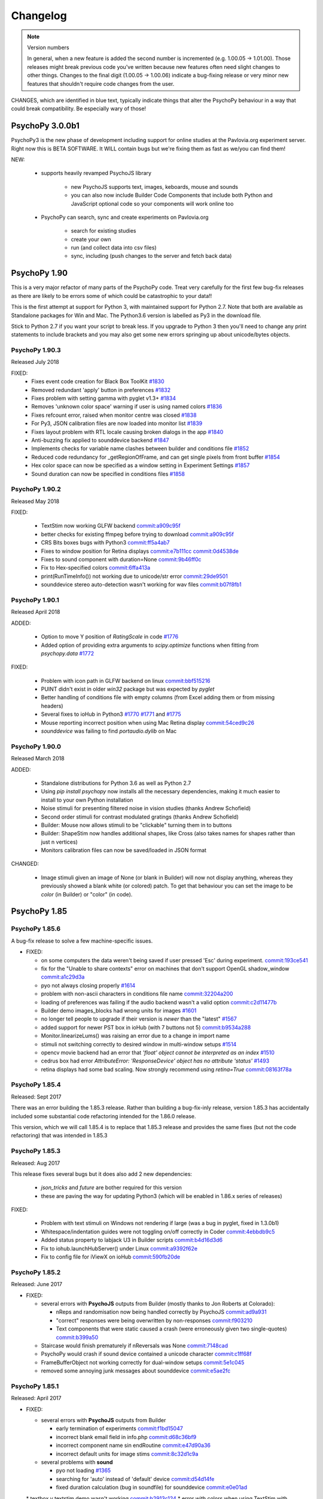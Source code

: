 Changelog
====================

.. raw:: html

    <style> .blue {color:blue} </style>

.. role:: blue

.. note::
  Version numbers

  In general, when a new feature is added the second number is incremented (e.g. 1.00.05 -> 1.01.00). Those releases might break previous code you've written because new features often need slight changes to other things.
  Changes to the final digit (1.00.05 -> 1.00.06) indicate a bug-fixing release or very minor new features that shouldn't require code changes from the user.

:blue:`CHANGES, which are identified in blue text, typically indicate things that alter the PsychoPy behaviour in a way that could break compatibility. Be especially wary of those!`

PsychoPy 3.0.0b1
------------------------------

PsychoPy3 is the new phase of development including support for online studies
at the Pavlovia.org experiment server. Right now this is BETA SOFTWARE. It WILL
contain bugs but we're fixing them as fast as we/you can find them!

NEW:

    - supports heavily revamped PsychoJS library

        - new PsychoJS supports text, images, keboards, mouse and sounds
        - you can also now include Builder Code Components that include both
          Python and JavaScript optional code so your components will work
          online too

    - PsychoPy can search, sync and create experiments on Pavlovia.org

        - search for existing studies
        - create your own
        - run (and collect data into csv files)
        - sync, including (push changes to the server and fetch back data)


PsychoPy 1.90
------------------------------

This is a very major refactor of many parts of the PsychoPy code. Treat very
carefully for the first few bug-fix releases as there are likely to be errors
some of which could be catastrophic to your data!!

This is the first attempt at support for Python 3, with maintained support for
Python 2.7. Note that both are available as Standalone packages for Win and Mac.
The Python3.6 version is labelled as Py3 in the download file.

Stick to Python 2.7 if you want your script to break less. If you upgrade to
Python 3 then you'll need to change any print statements to include brackets
and you may also get some new errors springing up about unicode/bytes objects.

PsychoPy 1.90.3
~~~~~~~~~~~~~~~~~~~~~~~~~~~~

Released July 2018

FIXED:
    * Fixes event code creation for Black Box ToolKit `#1830 <https://github.com/psychopy/psychopy/issues/1830>`_
    * Removed redundant 'apply' button in preferences `#1832 <https://github.com/psychopy/psychopy/issues/1832>`_
    * Fixes problem with setting gamma with pyglet v1.3+ `#1834 <https://github.com/psychopy/psychopy/issues/1834>`_
    * Removes 'unknown color space' warning if user is using named colors `#1836 <https://github.com/psychopy/psychopy/issues/1836>`_
    * Fixes refcount error, raised when monitor centre was closed `#1838 <https://github.com/psychopy/psychopy/issues/1838>`_
    * For Py3, JSON calibration files are now loaded into monitor list `#1839 <https://github.com/psychopy/psychopy/issues/1839>`_
    * Fixes layout problem with RTL locale causing broken dialogs in the app `#1840 <https://github.com/psychopy/psychopy/issues/1840>`_
    * Anti-buzzing fix applied to sounddevice backend `#1847 <https://github.com/psychopy/psychopy/issues/1847>`_
    * Implements checks for variable name clashes between builder and conditions file  `#1852 <https://github.com/psychopy/psychopy/issues/1852>`_
    * Reduced code redundancy for _getRegionOfFrame, and can get single pixels from front buffer `#1854 <https://github.com/psychopy/psychopy/issues/1854>`_
    * Hex color space can now be specified as a window setting in Experiment Settings `#1857 <https://github.com/psychopy/psychopy/issues/1857>`_
    * Sound duration can now be specified in conditions files `#1858 <https://github.com/psychopy/psychopy/issues/1858>`_

PsychoPy 1.90.2
~~~~~~~~~~~~~~~~~~~~~~~~~~~~

Released May 2018

FIXED:

  * TextStim now working GLFW backend `commit:a909c95f <https://github.com/psychopy/psychopy/commit/a909c95f>`_
  * better checks for existing ffmpeg before trying to download `commit:a909c95f <https://github.com/psychopy/psychopy/commit/a909c95f>`_
  * CRS Bits boxes bugs with Python3 `commit:ff5a4ab7 <https://github.com/psychopy/psychopy/commit/ff5a4ab7>`_
  * Fixes to window position for Retina displays `commit:e7b111cc <https://github.com/psychopy/psychopy/commit/e7b111cc>`_ `commit:0d4538de <https://github.com/psychopy/psychopy/commit/0d4538de>`_
  * Fixes to sound component with duration=None `commit:9b46ff0c <https://github.com/psychopy/psychopy/commit/9b46ff0c>`_
  * Fix to Hex-specified colors `commit:6ffa413a <https://github.com/psychopy/psychopy/commit/6ffa413a>`_
  * print(RunTimeInfo()) not working due to unicode/str error `commit:29de9501 <https://github.com/psychopy/psychopy/commit/29de9501>`_
  * sounddevice stereo auto-detection wasn't working for wav files `commit:b07f8fb1 <https://github.com/psychopy/psychopy/commit/b07f8fb1>`_

PsychoPy 1.90.1
~~~~~~~~~~~~~~~~~~~~~~~~~~~~

Released April 2018

ADDED:

  * Option to move Y position of `RatingScale` in code `#1776 <https://github.com/psychopy/psychopy/issues/1776>`_
  * Added option of providing extra arguments to `scipy.optimize` functions when fitting from `psychopy.data` `#1772 <https://github.com/psychopy/psychopy/issues/1772>`_

FIXED:

  * Problem with icon path in GLFW backend on linux `commit:bbf515216 <https://github.com/psychopy/psychopy/commit/bbf51521664>`_
  * PUINT didn't exist in older `win32` package but was expected by `pyglet`
  * Better handling of conditions file with empty columns (from Excel adding them or from missing headers)
  * Several fixes to ioHub in Python3 `#1770 <https://github.com/psychopy/psychopy/issues/1770>`_ `#1771 <https://github.com/psychopy/psychopy/issues/1771>`_ and `#1775 <https://github.com/psychopy/psychopy/issues/1775>`_
  * Mouse reporting incorrect position when using Mac Retina display `commit:54ced9c26 <https://github.com/psychopy/psychopy/commit/54ced9c2644e>`_
  * `sounddevice` was failing to find `portaudio.dylib` on Mac


PsychoPy 1.90.0
~~~~~~~~~~~~~~~~~~~~~~~~~~~~

Released March 2018

ADDED:

  * Standalone distributions for Python 3.6 as well as Python 2.7
  * Using `pip install psychopy` now installs all the necessary dependencies, making it much easier to install to your own Python installation
  * Noise stimuli for presenting filtered noise in vision studies (thanks Andrew Schofield)
  * Second order stimuli for contrast modulated gratings (thanks Andrew Schofield)
  * Builder: Mouse now allows stimuli to be "clickable" turning them in to buttons
  * Builder: ShapeStim now handles additional shapes, like Cross (also takes names for shapes rather than just n vertices)
  * Monitors calibration files can now be saved/loaded in JSON format

:blue:`CHANGED:`

  * Image stimuli given an image of None (or blank in Builder) will now not display anything, whereas they previously showed a blank white (or colored) patch. To get that behaviour you can set the image to be `color` (in Builder) or "color" (in code).


PsychoPy 1.85
------------------------------

PsychoPy 1.85.6
~~~~~~~~~~~~~~~~~~~~~~~~~~~~

A bug-fix release to solve a few machine-specific issues.

* FIXED:

  * on some computers the data weren't being saved if user pressed 'Esc' during experiment. `commit:193ce541 <https://github.com/psychopy/psychopy/commit/193ce541>`_
  * fix for the "Unable to share contexts" error on machines that don't support OpenGL shadow_window `commit:a1c29d3a <https://github.com/psychopy/psychopy/commit/a1c29d3a>`_
  * pyo not always closing properly `#1614 <https://github.com/psychopy/psychopy/issues/1614>`_
  * problem with non-ascii characters in conditions file name `commit:32204a200 <https://github.com/psychopy/psychopy/commit/32204a200>`_
  * loading of preferences was failing if the audio backend wasn't a valid option `commit:c2d11477b <https://github.com/psychopy/psychopy/commit/c2d11477b5>`_
  * Builder demo images_blocks had wrong units for images `#1601 <https://github.com/psychopy/psychopy/issues/1601>`_
  * no longer tell people to upgrade if their version is *newer* than the "latest" `#1567 <https://github.com/psychopy/psychopy/issues/1567>`_
  * added support for newer PST box in ioHub (with 7 buttons not 5) `commit:b9534a288 <https://github.com/psychopy/psychopy/commit/b9534a28896>`_
  * Monitor.linearizeLums() was raising an error due to a change in import name
  * stimuli not switching correctly to desired window in multi-window setups `#1514 <https://github.com/psychopy/psychopy/issues/1514>`_
  * opencv movie backend had an error that `'float' object cannot be interpreted as an index` `#1510 <https://github.com/psychopy/psychopy/issues/1510>`_
  * cedrus box had error `AttributeError: 'ResponseDevice' object has no attribute 'status'` `#1493 <https://github.com/psychopy/psychopy/issues/1493>`_
  * retina displays had some bad scaling. Now strongly recommend using `retina=True` `commit:08163f78a <https://github.com/psychopy/psychopy/commit/08163f78a9c8ab9b>`_


PsychoPy 1.85.4
~~~~~~~~~~~~~~~~~~~~~~~~~~~~

Released: Sept 2017

There was an error building the 1.85.3 release. Rather than building a bug-fix-inly release, version 1.85.3 has accidentally included some substantial code refactoring intended for the 1.86.0 release.

This version, which we will call 1.85.4 is to replace that 1.85.3 release and provides the same fixes (but not the code refactoring) that was intended in 1.85.3

PsychoPy 1.85.3
~~~~~~~~~~~~~~~~~~~~~~~~~~~~

Released: Aug 2017

This release fixes several bugs but it does also add 2 new dependencies:

  * `json_tricks` and `future` are bother required for this version
  * these are paving the way for updating Python3 (which will be enabled in 1.86.x series of releases)

FIXED:

  * Problem with text stimuli on Windows not rendering if large (was a bug in pyglet, fixed in 1.3.0b1)
  * Whitespace/indentation guides were not toggling on/off correctly in Coder `commit:4ebbdb9c5 <https://github.com/psychopy/psychopy/commit/4ebbdb9c5468beebb50d817697c0665450e9a5ad>`_
  * Added status property to labjack U3 in Builder scripts `commit:b4d16d3d6 <https://github.com/psychopy/psychopy/commit/b4d16d3d6319d0edeb7a95e774ff60c0ea51a1cf>`_
  * Fix to iohub.launchHubServer() under Linux `commit:a9392f62e <https://github.com/psychopy/psychopy/commit/a9392f62e5e819788e77553583b6776d5992b849>`_
  * Fix to config file for iViewX on ioHub `commit:590fb20de <https://github.com/psychopy/psychopy/commit/590fb20de193fd85f66655c0983107a561f3f2d1>`_

PsychoPy 1.85.2
~~~~~~~~~~~~~~~~~~~~~~~~~~~~

Released: June 2017

* FIXED:

  * several errors with **PsychoJS** outputs from Builder (mostly thanks to Jon Roberts at Colorado):

    * nReps and randomisation now being handled correctly by PsychoJS `commit:ad9a931 <https://github.com/psychopy/psychopy/commit/ad9a931>`_
    * "correct" responses were being overwritten by non-responses `commit:f903210 <https://github.com/psychopy/psychopy/commit/f903210>`_
    * Text components that were static caused a crash (were erroneously given two single-quotes) `commit:b399a50 <https://github.com/psychopy/psychopy/commit/b399a50>`_

  * Staircase would finish prematurely if nReversals was None `commit:7148cad <https://github.com/psychopy/psychopy/commit/7148cad>`_
  * PsychoPy would crash if sound device contained a unicode character `commit:c1ff68f <https://github.com/psychopy/psychopy/commit/c1ff68f>`_
  * FrameBufferObject not working correctly for dual-window setups `commit:5e1c045 <https://github.com/psychopy/psychopy/commit/5e1c045>`_
  * removed some annoying junk messages about sounddevice `commit:e5ae2fc <https://github.com/psychopy/psychopy/commit/e5ae2fc>`_

PsychoPy 1.85.1
~~~~~~~~~~~~~~~~~~~~~~~~~~~~

Released: April 2017

* FIXED:

  * several errors with **PsychoJS** outputs from Builder

    * early termination of experiments `commit:f1bd15047 <https://github.com/psychopy/psychopy/commit/f1bd15047>`_
    * incorrect blank email field in info.php `commit:d68c36bf9 <https://github.com/psychopy/psychopy/commit/d68c36bf9>`_
    * incorrect component name sin endRoutine `commit:e47d90a36 <https://github.com/psychopy/psychopy/commit/e47d90a36>`_
    * incorrect default units for image stims `commit:8c32d1c9a <https://github.com/psychopy/psychopy/commit/8c32d1c9a>`_

  * several problems with **sound**

    * pyo not loading `#1365 <https://github.com/psychopy/psychopy/issues/1365>`_
    * searching for 'auto' instead of 'default' device `commit:d54d14fe <https://github.com/psychopy/psychopy/commit/d54d14fe>`_
    * fixed duration calculation (bug in soundfile) for sounddevice `commit:e0e01ad <https://github.com/psychopy/psychopy/commit/e0e01ad>`_

  * textbox v textstim demo wasn't working `commit:b2913c124 <https://github.com/psychopy/psychopy/commit/b2913c12476>`_
  * error with colors when using TextStim with blendmode='add'
  * errors in installer package:

    * windows installer could overwrite system path setting rather than append (NSIS short-string problem came back!)
    * freetype 32 bit dll is being provided again (was in matplotlib before but disappeared?)

PsychoPy 1.85.0
~~~~~~~~~~~~~~~~~~~~~~~~~~~~

Released: Feb 2017

* ADDED:

  * `Online experiments now supported <http://www.psychopy.org/online/online.html>`_ using new `PsychoJS library <https://github.com/psychopy/psychopy/tree/master/psychojs>`_. See what is supported so far at `PsychoPy online status <http://www.psychopy.org/online/status.html>`_
  * New sound engine using `sounddevice <https://github.com/spatialaudio/python-sounddevice/>`_
  * Checking of image paths for stimuli (did you forget to add ".jpg"?)
  * Copy/paste of a Component is now possible in Builder (right-click the component to copy, use the Experiment menu to paste). This essentially duplicates the component.

* FIXED:

  * crash when increasing size of Flow in Builder `#1272 <https://github.com/psychopy/psychopy/issues/1272>`_
  * bug in pysoundcard backend preventing file-based sounds playing `#1299 <https://github.com/psychopy/psychopy/issues/1299>`_
  * excel outputs were failing to save on new versions of openpyxl `#1276 <https://github.com/psychopy/psychopy/issues/1276>`_
  * `useVersion()` was not fetching new (uninstalled) versions correctly `#1301 <https://github.com/psychopy/psychopy/issues/1301>`_
  * DotStim now has the option to reset the dots at the beginning of a trial `commit:db6f53d50 <https://github.com/psychopy/psychopy/commit/db6f53d50>`_
  * better handling of blank cells in Excel conditions files (and xls files now supported)
  * Excel conditions files now import the "value" of a cell rather than the formula `commit:7f753f5 <https://github.com/psychopy/psychopy/commit/7f753f5>`_

* DEPENDENCIES/PACKAGING:

  * pyserial and pyxid were incompatible versions
  * now packaging 1.2-maintenance branch of pyglet including Text memory fixes

PsychoPy 1.84
------------------------------

PsychoPy 1.84.2
~~~~~~~~~~~~~~~~~~~~~~~~~~~~

Released: Sept 2016

* FIXED:

  * Problem with renaming of Routines preventing experiment from re-loading `#1248 <https://github.com/psychopy/psychopy/issues/1248>`_
  * Several bugs with Builder code generation since PEP8 refactoring:

    * Static Components gave error compiling script
    * some Keyboard Components (with variable "allowed keys" settings) gave error compiling script `#1245 <https://github.com/psychopy/psychopy/issues/1245>`_
    * Mouse Component with "Save state at end of trial" gave indentation error `#1253 <https://github.com/psychopy/psychopy/issues/1253>`_
    * Loops gave error compiling script if conditions file was a formatted string `#1253 <https://github.com/psychopy/psychopy/issues/1253>`_

  * Standalone distributions were not including the correct `pylink 1.1.0.4` and `pyxid` packages

* ADDED:

  * Keyfinder demo to Builder view `#1252 <https://github.com/psychopy/psychopy/issues/1252>`_
  * Support for key modifiers using `event.getKeys()` `#1242 <https://github.com/psychopy/psychopy/issues/1242>`_

PsychoPy 1.84.1
~~~~~~~~~~~~~~~~~~~~~~~~~~~~

Released: Sept 2016

* FIXED:

  * Builder Keyboard component was treating non-response as correct answer. `#1230 <https://github.com/psychopy/psychopy/issues/1230>`_ Thanks Jarrod
  * MovieStim2 (opencv) now compatible with newer versions of opencv (v3.x) `#1223 <https://github.com/psychopy/psychopy/issues/1223>`_
  * SSL certificates for OS X causing failure to connect to osf.io for projects
  * dependencies added/updated in Standalone packages:

    * pyHook, pygame, pylink 0.3.2,  (win32)
    * pysoundcard (OS X)

  * hello_world demo crashing the app on load

* ADDED:

  * Movie **outputs** in gif, mp4, mov formats automatically, using moviepy `#1228 <https://github.com/psychopy/psychopy/issues/1228>`_

PsychoPy 1.84.0
~~~~~~~~~~~~~~~~~~~~~~~~~~~~

Released: Aug 2016

* ADDED:

  * :ref:`Projects menu <projects>`, which can sync files with Open Science Framework
  * Movies in Builder can now avoid loading audio (i.e. mute). As well as meaning your movie is genuinely silent this saves processing for the computer, so do it unless you need the sound!
  * menu item to create a .csv (data) file from a .psydat file; see Coder > Tools menu (also: Coder > Demo menu)
  * Builder experiments force a save before the end of the study so pressing the red stop button is less likely to lose data for you
  * You can now **rename a Routine** `#1136 <https://github.com/psychopy/psychopy/issues/1136>`_
  * a Builder experiment setting to specify the version of PsychoPy to be used when running the experiment `#1137 <https://github.com/psychopy/psychopy/issues/1137>`_

* :blue:`CHANGED:`

  * MAJOR REFACTOR: A lot of code has been refactored to be more in line with a thing called PEP8. If that doesn't mean anything to you don't worry, it shouldn't affect you. If you like that sort of thing, sorry we didn't got further and get rid of camelCase. ;-)
  * setting ShapeStim vertices dynamically now requires an explicit assignment of the new vertex list to shape.vertices; this can be slow for filled shapes with many vertices. See shapes.py, selfx example.
  * Some file names and locations have changed. To update, replace OLD form in your scripts with NEW form:

      * OLD form --> NEW form
      * Deprecated since 2012, must now update:
        * `from psychopy import calib` --> `from psychopy import monitors as calib` (or just use `monitors`)
        * `from psychopy import bits` --> `from psychopy.hardware.crs import bits`
        * `from psychopy import log` --> `from psychopy import logging`
      * Newly deprecated (the old way still works but logs a warning):
        * `from psychopy import _shadersPyglet` --> `from psychopy.visual import shaders`
        * `from psychopy import gamma` --> `from psychopy.visual import gamma`
        * `from psychopy import filters` --> `from psychopy.visual import filters`
      * API change (only affects people who write their own Builder components):
        * `from psychopy.app.builder.components._visual import VisualComponent` --> `from psychopy.app.builder.components._base import BaseVisualComponent`

  * PyQt is now default over wx for dialog boxes (if either PyQt4 or PyQt5 are installed). Also fixed bug to support PyQt5
  * No Static Components are created by default (e.g. ISI). Have to add them manually

* IMPROVED:

  * ShapeStim can properly fill arbitrary shapes (using tessellation); see new shapes.py Coder demo for examples.
  * Coder view now has better support for Retina display on OSX. visual.Window also has a new option to use retina for rendering in the experiment (off by default)
  * better warnings about VLC being wrong architecture for this python install
  * Code Components now indicate which ones actually contain code. `#1204 <https://github.com/psychopy/psychopy/issues/1204>`_

* FIXED:

  * bug with Monitor center not creating/saving monitor due to lack of SizePix `#1208 <https://github.com/psychopy/psychopy/issues/1208>`_
  * window viewScale and viewPos combine correctly; viewScale handles negative values, mirror-image flips the window correctly (except for Text)
  * Builder experiments will always add their extension (to stop people overwriting them with the python script of the same experiment)
  * faster writing of multiple lines (bits) to the LabJack
  * sampling rate when using binocular mode in eyelink 1000 `#1146 <https://github.com/psychopy/psychopy/issues/1146>`_
  * Aperture now supports infinite durations in Builder `#1122 <https://github.com/psychopy/psychopy/issues/1122>`_
  * ColorCal II now supports newer pyserial version `#1138 <https://github.com/psychopy/psychopy/issues/1138>`_
  * Erroneous extra data column added if experiment was aborted `#1115 <https://github.com/psychopy/psychopy/issues/1115>`_
  * Ubuntu buglet with importing iohub devices caused by outdated psutils `#1172 <https://github.com/psychopy/psychopy/issues/1172>`_

PsychoPy 1.83
------------------------------

PsychoPy 1.83.04
~~~~~~~~~~~~~~~~~~~~~~~~~~~~

Released: Feb 2016

* FIXED:
  * Mac Standalone was (still) not launching on some versions of OSX
  * MovieStim3 not working on all graphics cards (glPopAttrib). Thanks Bryan Cort and Frank Papenmeier for their help
  * MovieStim3 bug with movies that had no audio stream
  * Data saving is forced at the end of Builder Experiments even if script fails to exit properly (red stop button less likely to lose data)
  * Setting gamma on OSX 10.11 wasn't working (Apple moved the lib to a new location). `#1089 <https://github.com/psychopy/psychopy/issues/1089>`_
  * Option to turn off audio in Movies from Builder when not needed (better performance and fewer shutdown-probs)

PsychoPy 1.83.03
~~~~~~~~~~~~~~~~~~~~~~~~~~~~

Released: Dec 2015 (NB 1.83.02 was never publicly released)

* FIXED:
  * problems with the Mac Standalone failing to launch on some OSX versions
  * reduced impact of pyglet text memory leaks (make fewer updates). (NB There is still a leak in Pyglet's code that we can't fix)
  * several fixes to RatingScale
  * window viewScale and viewPos combine correctly; viewScale handles negative values, mirror-image flips the window correctly (except for Text) `#1011 <https://github.com/psychopy/psychopy/issues/1011>`_
  * fixed memory leak in sounds on 64bit Mac installation (error in pyo)
  * MovieStim3 was interacting badly with ShapeStim `#981 <https://github.com/psychopy/psychopy/issues/981>`_
  * MovieStim3 was failing if no audio stream was present in the file `#984 <https://github.com/psychopy/psychopy/issues/984>`_
  * PsychoPy app now gives a warning message if it can't start due to permissions error `#1055 <https://github.com/psychopy/psychopy/issues/1055>`_
  * Faster rendering of MovieStim2 and Moviestim3 due to removal of mipmapping code

PsychoPy 1.83.01
~~~~~~~~~~~~~~~~~~~~~~~~~~~~

Released: Oct 2015

* FIXED:
  * new bug with pygame sounds giving fileName not defined
  * several RatingScale bugs; reduce the memory leak (due to pyglet as used in TextStim)
  *
* ADDED: voice-key capability, e.g., for word-naming studies; includes a demo, auxillary functions (smoothing, zero-crossing, etc), and file-format options (all those supported by pyo)
* :blue:`CHANGED: remove support for google's speech to text (the new google API is for chrome / chromium developers only)`
* :blue:`CHANGED: deprecate psychopy.web.upload(); use the requests package instead: requests.post()`

PsychoPy 1.83.00
~~~~~~~~~~~~~~~~~~~~~~~~~~~~

Released: Oct 2015

* ADDED: MovieStim3 using an alternative backend that doesn’t require avbin, vlc or streamer. It just uses a couple of python libs and FFMPEG, which are relatively easy to package. Seems to have good performance too but this needs more testing
* IMPROVED: speed to load psychopy.visual (“lazy loading” only the stimuli you use are loaded)
* ADDED: RatingScale precision=60 allows display of time-based values (min:sec or hours:min). Values from .getRating() are decimal proportions (1 min: 59 seconds -> 1.9833 minutes).
* ADDED: Coder view can now be set to read-only mode to prevent subjects accidentally altering study `#945 <https://github.com/psychopy/psychopy/issues/945>`_
* ADDED: TextStim now has property `boundingBox` telling you the maximum area of the letters (defined by the font, not by the actual rendered letters) `commit:35c168f1 <https://github.com/psychopy/psychopy/commit/35c168f1>`_
* ADDED: Aperture can now be created using images (anything that worked with ImageStim) `#923 <https://github.com/psychopy/psychopy/issues/923>`_ and can also be inverted so that opaque becomes transparent and vice versa `#922 <https://github.com/psychopy/psychopy/issues/922>`_ Thanks Thomas Emerling for both
* ADDED: New visual stimulus EnvelopeGrating for contrast-modulated gratings. Thanks Andrew Schofield
* ADDED: option to set mouse_exclusive mode (mouse locked to the window boundary and invisible) Thanks Suddha Sourav `#898 <https://github.com/psychopy/psychopy/issues/898>`_
* FIXED: DotStim can now change field size on the fly
* FIXED: several (but probably not all) annoying error messages that were unimportant
* FIXED: Condition file in Builder no longer abbreviated. Thanks Mike `#913 <https://github.com/psychopy/psychopy/issues/913>`_

PsychoPy 1.82
------------------------------

PsychoPy 1.82.02
~~~~~~~~~~~~~~~~~~~~~~~~~~~~

Released: Aug 2015

    - FIXED: TrialHandler wasn't saving extraInfo (was overwritten during trials) `#815 <https://github.com/psychopy/psychopy/issues/815>`_
    - FIXED: don't have pickle file re-saving itself when it comes back from pickling `#833 <https://github.com/psychopy/psychopy/issues/833>`_
    - FIXED: Mouse Component could crash data saving if no response was made `#839 <https://github.com/psychopy/psychopy/issues/839>`_
    - FIXED: memory leaks in MovieStim2 (opencv backend) `#838 <https://github.com/psychopy/psychopy/issues/838>`_ and `#919 <https://github.com/psychopy/psychopy/issues/919>`_
    - FIXED: checked that window positions are integers `#854 <https://github.com/psychopy/psychopy/issues/854>`_
    - FIXED: OSX "10.10" incorrectly looked older than "10.9" `#866 <https://github.com/psychopy/psychopy/issues/866>`_
    - FIXED: RatingScale would show "False" for scale description in some cases `#870 <https://github.com/psychopy/psychopy/issues/870>`_
    - FIXED: problem with microphone saving files that end with w, a or v `#875 <https://github.com/psychopy/psychopy/issues/875>`_
    - FIXED: MonitorCenter failing to create new monitor `#887 <https://github.com/psychopy/psychopy/issues/887>`_
    - FIXED: universal line endings in csv outputs files `#889 <https://github.com/psychopy/psychopy/issues/889>`_
    - FIXED: unicode in conditions files `#892 <https://github.com/psychopy/psychopy/issues/892>`_
    - FIXED: `iohub` not detecting Linux mouse events `#894 <https://github.com/psychopy/psychopy/issues/894>`_
    - FIXED: if output file is set to be `stdout` this should then be closed `#902 <https://github.com/psychopy/psychopy/issues/902>`_
    - FIXED: don't abbreviate the path name of conditions files `#913 <https://github.com/psychopy/psychopy/issues/913>`_
    - FIXED: minor error in logging for `rush()` under win32 `#914 <https://github.com/psychopy/psychopy/issues/914>`_
    - FIXED: unicode issues in user preferences panel `#930 <https://github.com/psychopy/psychopy/issues/930>`_ `#932 <https://github.com/psychopy/psychopy/issues/932>`_
    - FIXED: MonitorCenter won't lock you out if given an invalid screen number `#937 <https://github.com/psychopy/psychopy/issues/937>`_
    - FIXED: mono++ mode in CRS Bits++/#/Display++ is now using full dynamic range (previously 8bit blue gun overlay was overriding the 16bit screen buffer)

PsychoPy 1.82.01
~~~~~~~~~~~~~~~~~~~~~~~~~~~~

Released: Feb 2015


PsychoPy 1.82.01
~~~~~~~~~~~~~~~~~~~~~~~~~~~~

Released: Feb 2015

* FIXED: problem with MovieStim2 showing black box instead of movie on certain systems
* FIXED: problem with Tobii eye tracker not closing calibration window (Sol)
* FIXED: better timing for non-slip routines that follow dynamic routines (Jeremy) `#822 <https://github.com/psychopy/psychopy/issues/822>`_
* FIXED: problem with stimuli (e.g. shapes) not appearing if a texture had just been created and not yet drawn
* FIXED: pygame sound engine complained about "global variable loops not defined"
* ENHANCED: Filename collision handling for ExperimentHandler (Richard Höchenberger)
* :blue:`CHANGED: for text data outputs that give delim='\t' the file extension '.tsv' is added instead of '.dlm' (Richard Höchenberger)`


PsychoPy 1.82.00
~~~~~~~~~~~~~~~~~~~~~~~~~~~~

Released: Jan 2015

* ENHANCED: slightly faster rendering of movies for high-rate HD stimuli
* :blue:`CHANGED: 'pandas' is now a strict requirement for the 'psychopy.data' module`
* FIXED: Builder sounds from file no longer loop indefinitely
* FIXED: Builder: microphone recordings are explicitly stopped at the end of every trial
* FIXED: Static Components could become hidden by having unknown durations and then couldn't be changed. Now they are always shown even when times are unknown (Jeremy)
* ADDED: improved support for Cambridge Research Systems Display++ and Bits# devices:

    * Color++ and Mono++ modes now supported using shaders
    * fixed some bugs with search for identityLUT in Display++

* ADDED: Psi adaptive staircase method (thanks Joseph Glavan for writing this)
* ADDED: `bidi` and `xlwt` packages to the Standalone distribution
* ADDED: support for Mouse.setPos() under pyglet back end (Jeremy)
* ADDED: support for PST response box (Richard Höchenberger)
* FIXED: extraInfo was not being saved in wide-text format
* FIXED: Builder was not respecting order for drawing polygon - it was always drawn first
* ADDED: Builder now supports 'degFlat and 'degFlatPos' units and documentation has been added for these

PsychoPy 1.81
------------------------------

PsychoPy 1.81.03
~~~~~~~~~~~~~~~~~~~~~~~~~~~~

Released: Dec 2014

* ADDED: Sounds in Builder can now have a duration set by a variable (changing each repeat). The work on this may cause some systems to have a periodic 'tick' in the sound if they last longer than 10s (probably dependent on sound card and driver)
* IMPROVED: RatingScale will always display a custom description ('scale') if provided by the user
* ADDED: Monitor Center can now calibrate non-primary monitors
* FIXED: components in Builder can now be 'stopped' at the same time as they are started and never show up (previously at least one frame was always required)
* FIXED: several issues with Bits++ causing a rendering glitch and not being able to calibrate from Monitor Centre
* FIXED: choice selection boxes stopped working in monitor centre (caused by hardware.crs.bits importing pyglet.gl)
* FIXED: Bits# can be set to do gamma correction in the PsychoPy LUT ('software') rather than using the on-board gamma table file ('hardware')
* FIXED: bug with monitor calib files not returning their linearization method correctly
* ADDED: psychopy.qtgui as alternative to gui which doesn't duffer from problem with choice boxes and pyglet clashing (thanks Sol)
* FIXED: data files now correctly include the originPath (the path to the script that created them). Thanks Alex Holcombe for the fix

PsychoPy 1.81.02
~~~~~~~~~~~~~~~~~~~~~~~~~~~~

Released: Oct 2014

* FIXED: bug with gamma not being set from the Monitor file
* FIXED: MovieStim2 warnings about dropped frames were crippling the output window
* FIXED: new issue (in 1.81.01) with several drop-down menus in Builder not allowing to select that option

PsychoPy 1.81.01
~~~~~~~~~~~~~~~~~~~~~~~~~~~~

Released: Oct 2014

* FIXED: bug with rendering of Movies from Builder (autoDraw() not working)
* ADDED: option to use new movie backend from Builder (there is now an option to select `opencv` or `avbin` for movie rendering)
* FIXED: if MovieStim2 couldn't load frames fast enough it ran slow (should drop frames but stay synchronised). (Sol)
* FIXED: fix spurious warnings about GratingStim.__del__
* FIXED: pyo audio crashed on windows if no mic/input was found (Sogo Hiroyuki)
* ADDED: serial port device in iohub (Sol)

PsychoPy 1.81.00
~~~~~~~~~~~~~~~~~~~~~~~~~~~~

Released: Sept 2014

* IMPROVED: cross-version compatibility:

    * In Builder experiments from 'future' versions can be opened and unknown objects will be ignored (but kept)
    * In Code you can now do `import psychopy; psychopy.useVersion('X.XX.XX')` to switch to any version greater than 1.76.00 (including versions not installed and future versions). This only affects the lib, not the application. (Thanks Erik Kastman for most of the work on this)

* IMPROVED: better unit tests for visual stimuli to prevent future bugs
* :blue:`CHANGED: MovieStim was right-left flipping movies and this has been corrected. If you had been working around that by setting flipVertical=True then you'll need to undo that correction`
* IMPROVED: Can now select a subset of conditions in Builder loops and in `data.importConditions()` function (thanks Mike MacAskill for help)
* IMPROVED: In Builder, loops that don't reflect trials (e.g. stimuli within a trial or blocks of trials) can be flagged as such, resulting in neater data files
* ADDED: support for additional hardware:

    * basic support for interacting with BlackBoxToolkit v2 psychopy.hardware.bbtk
    * :blue:`CHANGED: added basic support for CRS Bits# in psychopy.hardware.crs. New way to interface with Bits++ as well, using a class rather than a Window argument. See demo in demos>hardware`
    * labjack digital outputs can be used as a Parallel Port Component in Builder
    * the screen rendering can now include a warping step to simulate spherical, cylindrical or custom warping (Jay Borseth)
    * the screen now supports 'frame packing' whereby sequential frames can be packed into one, as the red, green and blue channels for monochrome high-rate projectors (Jay Borseth)
    * ioHub eye tracker interface for GazePoint GP3 (Martin Guest)
    * ioHub Serial device:

        * Support for simple fixed width or marker delimited serial rx stream -> device event parsing.
        * Demo created showing usage with PST Response box added (Richard Höchenberger)
    * ioHub ioSync device:

        * Use Teensy 3.0 / 3.1 MCU. Connect via USB 2.0.
        * 8 / 8 digital inputs / outputs
        * 8 analog inputs (~12 - 13 bit effective resolution)
        * 1000 Hz sampling rate for analog and digital inputs.
        * Keyboard Host support (useful for testing keyboard delay variability from software alone)

* IMPROVED packaging:

    * can now install on OSX using miniconda/anaconda distribution (Erik Kastman)
    * pyopencv (cv2) added to Standalone as an alternative to avbin
    * PySoundCard and PySoundFile added to Standalone
    * psutil added to Standalone
    * application is now compatible with wxPython 2.8, 2.9 and 3.0

* ADDED: MovieStim2 stimulus type. Compared to MovieStim, improved performance and wider range of media encoding support has been reported from testing feedback on all OS's.
* IMPROVED: stimulus attributes:

    * Nearly all stimulus attributes now support new syntax, e.g. `stim.pos = [0,0]` as well as the previous `stim.setPos([0,0])`. All docs are update to reflect this change.
    * All numeric stimulus attributes now support operations. Use e.g. `stim.pos += [0,0.5]`. Read more in :ref:`Operations <attrib-operations>`.
    * Many more stimulus attributes can now be set after initialization. They have the same name as the init parameters. E.g. `stim.win = mySecondWindow` changes which Window the stimulus is drawn to

* IMPROVED: logging

    * :blue:`CHANGED: 'log=None' and 'autoLog=None' inherits from parents, with 'visual.Window' at the top of the hierarchy. None is now default for all stimuli and setter methods.`
    * FIXED: removed unneccessary (e.g. duplicate) logging.
    * IMPROVED: unnamed stimuli are now given a default name in the logs for easier identification, e.g. "unnamed ShapeStim".

* IMPROVED: you can now specify the standard deviation (default=3) for gaussian mask in various stimuli by setting e.g. `maskParams={'sd':5}` during init or after init.
* ADDED: language localization (Builder and Coder)

    * Can now display the app menus, tooltips, and so on in a language other than US English (selectable via prefs -> app -> locale)
    * Almost all displayed text can be translated (Jeremy Gray, Hiroyuki Sogo)
    * A Japanese translation is available (Hiroyuki Sogo)
    * Other translations will be easy to add; see online developer notes on using Poedit

* IMPROVED: psychopy.ioHub

    * :blue:`CHANGED: Keyboard device and events are more user-friendly.`
      Note: This release is not backwards compatible with earlier versions of the ioHub Keyboard device or event data file.
      Please see documentation for details.
    * Backend integration between iohub and psychopy continues to improve.
    * ioHub can now be used in OS X 10.9 with PsychoPy Coder. NOTE: Must add Coder app to accessibility list.
    * Several bug fixes.

* FIXED: several other minor bugs (that would have given exceptions if encountered). Thanks particularly to Philip Wiesemann for finding several of these
* FIXED: machines that didn't support shaders or framebuffer objects were raising an error on win.flip() if the useFBO argument was not manually set to False. Machines that don't support the new rendering methods are now handled more gracefully

PsychoPy 1.80
------------------------------

PsychoPy 1.80.08
~~~~~~~~~~~~~~~~~~~~~~~~~~~~

Released: Aug 2014

FIXED: bug with using numpy arrays as masks; they were being interpreted as floats but should have been bytes


PsychoPy 1.80.07
~~~~~~~~~~~~~~~~~~~~~~~~~~~~

Released: Aug 2014

FIXED: bug with timing of keys when using the `timestamped` argument

PsychoPy 1.80.06
~~~~~~~~~~~~~~~~~~~~~~~~~~~~

Released: June 2014

* FIXED: problem with using the framebuffer object (nothing was rendered at all)
* ENH: added support for using a stencil when the framebuffer object is turned on

PsychoPy 1.80.05
~~~~~~~~~~~~~~~~~~~~~~~~~~~~

Released: June 2014

* IMPROVED: better unit tests for visual stimuli to prevent further regressions of the issues below
* FIXED: machines that didn't support shaders or framebuffer objects were raising an error on win.flip() if the useFBO argument was not manually set to False. Machines that don't support the new rendering methods are now handled more gracefully.
* FIXED: further fixes to greyscale coloring (some images were not correctly detected as greyscale by PIL so tests weren't working)
* FIXED: machines that didn't support shaders or framebuffer objects were raising an error on win.flip() if the useFBO argument was not manually set to False. Machines that don't support the new rendering methods are now handled more gracefully
* FIXED: named colors were not interpreted correctly by the visual.Window (but worked fine for stimuli)
* FIXED: the error message about TextBox/FontManager not working doesn't show up any more
* FIXED: reinstated the requirement that wx is version 2.8.x only until we get time to check 3.0 compatibility more deeply

PsychoPy 1.80.04
~~~~~~~~~~~~~~~~~~~~~~~~~~~~

Released: April 2014

* FIXED: buglets in logging. Logging wasn't encoding unicode correctly for console targets (but file targets were OK) and some duplicate messages were occurring for stimulus autologs
* FIXED: buglet with GratingStim/PatchStim when texture was not a square power of two (was crashing due to incorrect global variable)
* FIXED: ElementArrayStim was not updating its position using .setFieldPos()

PsychoPy 1.80.03
~~~~~~~~~~~~~~~~~~~~~~~~~~~~

Released: April 2014

* FIXED: Shader code was ignoring opacity setting for ImageStim
* FIXED: Mouse clock was not the same as PsychoPy's general events clock (so out of sync) (Sol & Jeremy)

PsychoPy 1.80.02
~~~~~~~~~~~~~~~~~~~~~~~~~~~~

Released: April 2014

* FIXED: ImageStim did not use its mask on some machines (nVidia and ATI?) or did not render at all on others (intel graphics?)
* :blue:`CHANGED: Sound object now checks if the sound is a note name before checking for file names (only affects cases where the file name was something like A.wav)`
* ADDED: Aperture now supports contains() and overlaps() methods
* ADDED: Image/Grating masks can now also be 'cross' (Suddha Sourav)
* FIXED: Unicode problem for microphone on non-English installs of win32
* FIXED: StairHandler first reversal now changes step size correctly and added option not to use the initial 1-up,1-down regime (Jon maintains that you should though!) (thanks Nathanael Larigaldie)
* FIXED: emulator LaunchScan uses new RatingScale syntax

PsychoPy 1.80.01
~~~~~~~~~~~~~~~~~~~~~~~~~~~~

Released: Mar 2014

* FIXED: buglet with movie glPopAttrib() on Intel gfx cards (thanks Bryan Cort)
* FIXED: problem trying to use FrameBufferObject (FBO) on Intel GMA graphics cards
* FIXED: problem with ImageStim not respecting setColor() and setContrast()
* FIXED: some stimuli were failing to switch to a second window when requested
* FIXED: some rendering glitches with ShapeStim caused by interpolation settings (thanks to Soyogu Matsushita for finding this fix)
* FIXED: automated import of gamma for known monitors, which was failing on some monitor calibration files
* FIXED: a single-line conditions file is now imported correctly by Builder (Jeremy Gray)
* IMPROVED: a Routine not included in a loop now saves its data to a default 'loop' (Jeremy Gray)
* IMPROVED: Coder checks for consistency of end-of-line options (thanks Wilbert van Ham)

PsychoPy 1.80.00
~~~~~~~~~~~~~~~~~~~~~~~~~~~~

Released: Mar 2014

* Improvements to user interface:

    * the glitch that prevented scrolling the Routine view is gone (win32)
    * dialog boxes in the Builder now have tabs for categories of controls
    * Code Components have much more space for each piece of code (again due to tabs)

* ADDED: In Builder you can now customise the data filename/path in the Experiment Settings. Any variables in the `expInfo` dialog box can be used to create this path. See :ref:`dataFileName` for further info
* ADDED: support for advanced rendering modes. Can now 'add' rather than average when using transparency. This is better for visual compound stimuli like plaids, and essential for colored anaglyph stimuli where the resulting image needs to be the sum of the left and right eye images.
* ADDED: new visual unit options: 'degFlatPos' and 'degFlat' provide more accurate conversions from degrees to pixels for drawing stimuli (although they're more accurate, accounting for the flat screen, they may look strange because 1 degree gets larger with greater eccentricity on a flat screen). The previous unit 'deg' still exists and remains default as, for many studies, these are expected
* ADDED: wider support for the functions `contains` and `overlaps`. Most stimuli now have these methods. Also they can now be used irrespective of whether the stimulus and other object have the same units (they used only to work for units of pix)
* ADDED: support for other shapes in the Aperture stimulus (and its Builder Component). You can either specify the number of vertices `nVert` and a `size` to get a regular polygon aperture, or you can provide a set of arbitrary vertices as your `shape` argument
* :blue:`CHANGED: Size of 'square' or 'triangle' apertures used to represent the radius of the circle on which their vertices lay. It is now a height/width as you would more likely expect. This means aperture code in scripts may need rewriting to be smaller.`
* IMPROVED: stimulus duration is now more precise when using `duration (s)` or `time (s)` although using `nFrames` option is still advised for brief stimuli
* IMPROVED: there are now fewer irrelevant lines in the log file as stimuli are initially created
* IMPROVED: Staircase loops in Builder now initialise just before the staircase is run, rather than at the start of the experiment. This means they can be controlled by an outer loop and, effectively, restarted
* FIXED: ElementArrayStim can take Nx3 or 1x3 values for colors again
* FIXED: variable names in Builder are now case-sensitive again (they were being forced to lower case when importing csv files)
* FIXED: incorrect equation for the Cumulative Normal fitting function
* FIXED: If your variable had a new line character in it this was causing a new line to be started in the csv data file. These are now handled correctly

* ADDED: RatingScale markerStart position can be arbitrary, e.g., can start between items or beyond the end of scale
* ADDED: RatingScale tickHeight can be used to control the height of tickMarks, including no tick marks (tickHeight=0)
* ADDED: RatingScale marker='hover' is similar to HTML-style hovering over clickable elements

*psychopy.visual.RatingScale Changes* :

* :blue:`CHANGED: Builder: remove option: choiceLabelsAboveLine; change lowAnchorText, highAnchorText -> labels`
* :blue:`CHANGED: skipping a rating now adds None as the final element in the history`
* :blue:`CHANGED: the default minTime is shorter, now 0.4s`
* :blue:`CHANGED: more info in the log when creating a rating scale object`
* :blue:`CHANGED: removed showAnchors: now use labels=None (instead of showAnchors=False)`
* :blue:`CHANGED: removed lowAnchorText & highAnchorText: now use labels=['leftAnchor', 'rightAnchor'] or with optional 3rd midpoint label`
* :blue:`CHANGED: renamed several parameters: stretchHoriz -> stretch, textSizeFactor -> textSize, ticksAboveLine -> tickHeight, displaySizeFactor -> size, markerStyle -> marker, customMarker -> marker`
* :blue:`CHANGED: removed showScale: now use scale=None (instead of showScale=False)`
* :blue:`CHANGED: removed allowSkip: now use skipKeys=None (instead of allowSkip=False)`
* :blue:`CHANGED: removed escapeKeys; no longer supported but it's easy to implement (as now done in the coder demo)`

PsychoPy 1.79
------------------------------

PsychoPy 1.79.01
~~~~~~~~~~~~~~~~~~~~~~~~~~~~

Released: Dec 2013

* FIXED: startup crash in 1.79.00
* FIXED: long-standing memory leak in MovieStim
* FIXED: fixed problem with MovieStim not displaying the image but playing the audio
* ADDED: volume attribute to MovieStim (Frank Papenmeier)
* FIXED: experiments were crashing if first line of a conditions file contained a float but the rest were integers
* FIXED: QuestHandler.addResponse() should not try to replace existing intensity on first trial (Richard Höchenberger)
* FIXED: Window's viewPos and viewScale attributes could not be changed
* FIXED: Builder code generation for Cedrus Box when user provided a limited set of available buttons
* FIXED: multiple issues causing fatal errors when setting stimulus parameters (Pieter Moors and Damien Mannion)
* FIXED: Builder experiments would crash under certain conditions when there was no 'participant' in the info dialog box (Philipp Wiesemann)
* FIXED: bug toggling readme file window in Builder (Philipp Wiesemann)
* FIXED: further fix to the Coder raising excessive 'this file has changed' warnings
* FIXED: Component names now update on the Routine panel after being changed in a dialog (Philipp Wiesemann)
* FIXED: bug importing conditions if the first row of numbers was the only float. (importFromConditions now uses numpy instead of matplotlib)
* FIXED: further fix to the extra "file close" queries during shut-down

PsychoPy 1.79.00
~~~~~~~~~~~~~~~~~~~~~~~~~~~~

Released: Dec 2013

* ADDED: attributes for some stimuli can now be updated using e.g. `stim.pos = newPos` rather than using `stim.setPos(newPos)` to make things more like standard Python (thanks Jonas Lindeløv). This version also involved some major restructuring behind the scenes that should not be visible to users (thanks Todd Jennings)
* ADDED: Builder Components for
    * ioLab Systems button-box; refactor PsychoPy's ioLabs code (Jeremy)
    * Cedrus button-box (tested on RB730)
    * parallel port output component
* ADDED: option for sounds to `loop`
* ADDED: volume argument for MovieStim so that sound can be muted (Frank Papenmeier)
* ADDED: window now prevents system from sleep/screensaver on windows and OS X
* ADDED: builder demo for mental rotation task
* ADDED: Alternative Text stimulus, psychopy.visual.TextBox (Sol Simpson)
        * Two demos in psychopy.coder.visual.textbox
        * Requires: freetype lib (included in Standalone)
        * Advantages: Very fast update following text change; very precise character placement.
        * Disadvantages: Supports monospace fonts only.
        * IMPORTANT: TextBox is still being finalized and completed; expect to find (and please report) issues. API changes guaranteed.
* FIXED: misaligned responses in csv output for QuestHandler (Zhili Zheng)
* FIXED: bug when using ElementArrayStim with numpy 1.7.1. Most elements were receiving SF=0
* FIXED: 'semi-automatic' calibration (thanks Flip Phillips)
* FIXED: shut-down issues. Builder now remembers its last experiment and you don't get multiple messages about the scripts that have changed
* FIXED: bugs with MultiStairHandler that were making it unusable (in code and Builder)
* FIXED: lists of key presses can now be considered `correct` (Ian Hussey)
* FIXED: certain further cases of bitmap images appearing desaturated
* FIXED: mono sounds now duplicate to both channels correctly
* changes to Standalone packages (require fetching the installer):
    * pyFileSec for uploading files to server using encryption (this is Jeremy's module)
    * pandas on win32 is now v1.3 (was already this version on OS X)
    * pyxid now includes Jared's upstream bug-fix
* FIXED: many user interface tweaks, documentation and help string corrections (Philip Wiesemann)
* FIXED: PsychoPy Coder view now closes the iohub process when the experiment script is terminated using 'Stop'. (Sol Simpson)
* FIXED: Builder use of single staircase loops now respects the min/max values
* :blue:`CHANGED: data curve fitting functions are now using scipy.optimise.curve_fit and should hopefully be more robust to local minima(?)`

*psychopy.iohub Changes* :

* ADDED: Initial release of the new Touch device:
    * currently supporting Elo brand Touch Screens.
    * any Elo model supporting the SmartSet protocol should work (Elo 2700 model used for testing to date)
    * Touch Events (TouchPress, TouchRelease, TouchMovement) are provided in a separate event stream
    * Touch and Mouse device events are independent of each other, so both devices can be used in parallel without interference
    * Touch screen calibration routine provided; calibration state can be saved to device hardware for persistence
    * See the demos.coder.iohub_extended Touch script for example of calibration graphics front end.
* ADDED: Keyboard and Mouse events can be restricted to those events targeted at a PsychoPy Window. Currently supported on Windows and Linux only.
* NEW: PsychoPy TrialHandler can now be used to feed experiment condition variables to the ioDataStore.
* NEW: Device configuration file can now be specified to the launchHubServer() function when starting the ioHub Process.
* NEW: Simple examples of how to use iohub within a Builder project using a Custom Code Component.
* FIXED: Analog Input Event delay calculation error that was causing incorrect time correction to be applied to this event type.
* NEW: LabJack AnalogInput interface now handles dropped samples and sampling rates that cause multichannel samples to be split between USB packets.
* FIXED: Gaze position calculation fix for the SMI eye tracker interface during binocular tracking.
* NEW: Enhanced Tobii eye tracker setup and calibration graphics:
    * Head position within the 3D eye tracking head box can be visualized before and after calibration
    * Animated fixation target support added during calibration routine
* ADDED: Following EXPERIMENTAL stage implementation (Use at Own Risk):
    * ioDataStore -> Pandas Data Frame based post processing API:
        * Creates a set of Pandas Data Frames for device events, experiment messages, and experiment condition variables.
        * Filter, Group, Join data using the Pandas API.
        * Access event information with associated condition variable states.
        * Define Interest Periods (IP):
            * filter event temporally based on start and end time criteria.
            * define an IP's start and end time criteria using experiment message events, or experiment condition variable columns.
            * re-occurring IP's supported.
            * overlapping IP's supported.
        * Define Regions of Interest (ROI),
            * filter Mouse, Eye Tracker, and Touch device events based on screen location.
            * circle, ellipse, rectangle, and general polygon ROI shapes supported. (ROI functionality is dependent on the shapely python package)
        * IMPORTANT: The ioDataStore->DataFrame API is still being designed and developed. Expect to find issues. API changes guaranteed.

PsychoPy 1.78
------------------------------

PsychoPy 1.78.01
~~~~~~~~~~~~~~~~~~~~~~~~~~~~

Released: Aug 2013

* FIXED: Image Components were showing up a pastel versions when no actual image was provided
* FIXED: MultiStairHandler wasn't working on Builder, and had insufficient data outputs when using wide-text csv files
* FIXED: loops couldn't be deleted from the Flow if their conditions file couldn't be found (e.g. had been moved)
* FIXED: setting of color values was not honouring the autolog setting (was always logging)
* FIXED: gui choice boxes now handle unicode in their options as well as ASCII strings (thanks Anne Peschel)
* FIXED: Scaling bug for SMI eye-tracker in binocular mode (thanks Sol)
* FIXED: Builder Code Components that were showing up in unreadable, single-line boxes
* IMPROVED: All Builder Dialogs now appear close to the top of the screen (so they don't shoot off the bottom in most screens)

PsychoPy 1.78.00
~~~~~~~~~~~~~~~~~~~~~~~~~~~~

Released: Aug 2013

* ADDED: option to preload during Builder scripts using :ref:`static`, which uses :class:`~psychopy.core.StaticPeriod` class
* ADDED: Polygon Component to Builder for drawing regular polygons (including simple lines)
* ADDED: TrialHander can now fetch previous trials as well as future ones (thanks Mike MacAskill)
* ADDED: BufferImageStim accepts mask and pos params (thanks Jeremy)
* ADDED: generated Sounds (not sound files) now use a Hamming window to get rid of sharp onset/offset noises (thanks Jeremy)
* ADDED: microphone component able to play & identify a marker tone (for vocal RT), compute loudness, compression (Jeremy)
* ADDED: sound files: lossless compress / uncompress (requires flac executable installed separately) (Jeremy)
* ADDED: microphone compress() audio recordings; requires flac download (not packaged with PsychoPy)
* ADDED: new preference `flac` = system path for flac, e.g. c:/Program Files (x86)/FLAC/flac.exe (not always needed)
* FIXED: greyscale images were being distorted during display since 1.77.00
* FIXED: reduced number of queries when closing down and provides filenames of changed files in msg (thanks Piot Iwaniuk)
* FIXED: movieStim.contains() and .overlaps() can work, requires that the visual.Window has units of pix

PsychoPy 1.77
------------------------------

PsychoPy 1.77.02
~~~~~~~~~~~~~~~~~~~~~~~~~~~~

Released: July 2013

* FIXED: problem with Builder Images appearing grey unless they were 'constant'. This is a bug that was introduced in 1.77.00 with the faster loading of images.
* FIXED: having a monitors folder with a unicode character in the path doesn't break the app (thanks Sebastiaan Mathot)

PsychoPy 1.77.01
~~~~~~~~~~~~~~~~~~~~~~~~~~~~

Released: June 2013

* Standalone package changes:
    - pytables downgraded to 2.3.5 on Win32 (to be compatible with WinXP)
    - pyo upgraded to 0.6.6 on OSX and Win32
* FIXED: The recent files list in Builder now contains recent files! (Thanks Piotr Iwaniuk)
* FIXED: Timing issue with LC Tech eye-tracker in iohub

PsychoPy 1.77.00
~~~~~~~~~~~~~~~~~~~~~~~~~~~~

Released: June 2013

* ADDED: preview of Sol Simpson's **ioHub** for faster (asynchronous) polling of hardware including mouse, keyboard, eyetrackers and other devices. See iohub demos for example usage. This provides many advantages over previous event polling:
    - asynchronous process allows constant polling (not tied to refresh rates) in a way that won't impact the rendering of your stimuli. It even runs on a separate CPU core if possible.
    - provides up/down/duration for key presses
    - provides unicode character (rather than simply key name for keyboard)
    - provides a unified API for eyetracker classes
    - provides async access to the parallel port
    - provides an alternative data output format (using hdf5) particularly useful for high-output streaming data (e.g. eye-trackers)

* DEPRECATED: opensslwrap will soon be replaced by pyFileSec, a much-improved version of the same package (= file-oriented encryption)
* IMPROVED: substantially (~40%) faster loading of RGB images from disk (by using byte format rather than float). May also allow storing of more images on graphics card than previously
* ADDED: `AdvancedMicrophone` class to add and retrieve a high-frequency tone to indicate the start of recording (e.g., to allow accurate vocal RT estimation), with demo (Jeremy Gray)
* REFACTORED: parallel port support. Support for Windows via inpout32/inpout64 and Linux via pyparallel added.  Existing API maintained for single port usage, but new PParallel classes added to provide more flexibility when dealing with multiple ports. see `parallel` (Thanks Mark Hymers)
* ADDED: `MovieStim` now updates its `status` attribute to FINISHED, in line with other stimuli
* :blue:`CHANGED: microphone default file names include milliseconds (to avoid two files with the same name)`
* ADDED: color-word speech-recognition demo (coder > input > speech_recognition.py)
* ADDED: in Builder components dialog boxes, text that will be interpreted as code is displayed in monospace font
* ADDED: remove and warn about trailing whitespace in Builder component values (but not Text fields)
* ADDED: support for pyglet version 1.2 alpha (but 1.1.4 is still recommended - it appears to render faster)
* ADDED: more sound.SoundPyo methods (get & set duration, volume, looping)
* FIXED: event.Mouse() can obtain a default visual.Window(), if one has already been created
* ADDED: Builder components generate a compile-time warning if a field's value looks dynamic but its updating is constant (Jeremy Gray)
* ADDED: better simulated scanner-noise in launchScan (just for fun)
* ADDED: RatingScale.getHistory() returns intermediate time-stamped ratings; allows "continuous" ratings
* :blue:`CHANGED: RatingScale.getRating() no longer returns False prior to an accepted rating (now returns the currently selected value)`

PsychoPy 1.76
------------------------------

PsychoPy 1.76.00
~~~~~~~~~~~~~~~~~~~~~~~~~~~~

The compatibility changes in this release below are likely to affect very few users.

* ADDED: Window.callOnFlip() function to allow arbitrary functions to be called, timed precisely to the point where the frame flip has occurred (see Coder Demos>Timing>callOnFlip)
* FIXED: a scaling bug in RatingScale descriptions (Giuseppe Pagnoni)
* ADDED: support for mirror-image text, and mirror-image BufferImageStim (Jeremy Gray)
* ADDED: support for lower latency sound with the pyo library. For now pygame remains the default but this can be changed by setting the order in preferences>general>audio
* :blue:`CHANGED: PsychoPy Standalone is now being built using python 2.7.3 (rather than 2.6). Under OSX psignifit has been removed from this distribution, as have the libraries to create .mov files using Window.saveMovieFrames(). If you need those features then install the 1.75 Standalone and then update to 1.76 using the auto-update system.`
* ADDED: sound objects (either pygame or pyo) now support autologging
* FIXED: a bug in the generation of the LMS color space conversion matrix. It seems nobody was actually using this for real, but if you were contact Jon for details!
* :blue:`CHANGED: various changes to RatingScale (thanks Henrik Singman):`
   * :blue:`CHANGED: choices are now displayed at the tick marks by default (instead of above the line). To restore the old behavior set labels=False. This does not affect experiments created in older versions of the builder.`
   * ADDED: check box "choiceLabelsAboveLines" to the RatingScale component of the builder (advanced tab) to still have the choice labels above the line.
   * ADDED: arguments tickMarks and labels to RatingScale class to control where tick marks (for quantitative rating scales) should be placed at the line and how these should be labeled.
   * ADDED: argument ticksAboveLine to RatingScale class. Controls where the tick marks should be plotted (above or below the line).
* FIXED: problem with unset exp.name (was causing wx.Dialog error "TypeError: String or Unicode type required" on new experiments)
* :blue:`CHANGED: exp.name is no longer available from Builder scripts (can use exp.getExpName() instead)`
* FIXED: problem with tiling of depth values for ElementArrayStim (thanks Yuri Spitsyn)
* FIXED: Fix to setContrast for certain visual stimuli (Jonas Lindeløv)
* FIXED: inability to launch scripts/experiments if the Mac Standalone was in a folder with a space in it
* FIXED: Aperture Component now honours the 'units' (Hiroyuki Sogo)
* FIXED: stimulus contains/overlaps functions now use stimulus 'units' and take stimulus orientation into account (Hiroyuki Sogo) NB if you had code in place to perform these corrections yourself you should now remove it!
* FIXED: some data outputs were not honouring the 'matrixOnly' option (Mike MacAskill)
* FIXED: when loading a psydat file of an ExperimentHandler the file automatically saved new copies of its csv/excel outputs. This no longer occurs (if loaded using misc.fromFile)
* ADDED: timestamp option to event.waitKeys() (Jonas Lindeløv)
* ADDED: a first-run wizard to check the system, report as html (somewhat experimental) (Jeremy Gray)
* ADDED: a benchmark wizard (Tools menu) to test hardware & software, option to share on psychopy.org (Jeremy Gray)
* ADDED: info.getRAM() (Jeremy Gray)

PsychoPy 1.75.01
~~~~~~~~~~~~~~~~~~~~~~~~~~~~

* FIXED: Bug with not being able to play sounds of blank (infinite) duration from Builder

PsychoPy 1.75.00
~~~~~~~~~~~~~~~~~~~~~~~~~~~~

* :blue:`CHANGED: New Builder experiments will, by default, save a single csv file, a single psydat file and a single log file. Was previously also saving an Excel file (wiht one sheet per loop) and many psydat files (one per loop). Psydat files can still be used to re-output any format of data file.`
* IMPROVED: Experiment info dialog box easier to control now from experiment settings (user doesn't need to write a dictionary by hand any more)
* IMPROVED: Components in the Builder are now arranged in categories, including a special 'Favorites' category
* IMPROVED: Code Components now support full syntax highlighting and code folding (but still aren't quite big enough!)
* ADDED: Builder undo/redo now gives info about what is going to be un/redone
* ADDED: Window now supports a `stereo` flag to provide support for quad-buffers (advanced graphics cards only)
* FIXED: bug with copying/pasting Routines that was breaking Flow in certain situations and corrupting the experiment file
* FIXED: fatal typo in QuestHandler code (Gary Lupyan)
* FIXED: data outputs for multiple key/mouse presses
* ADDED: Microphone now supports `stop` to abort recording early (Jeremy Gray)
* ADDED: beginning of error reporting when generating Builder experiments (thanks Piotr Iwaniuk)
* FIXED: csv files now generated from Builder as expected not dlm files (tab-delimited)

PsychoPy 1.74
------------------------------

PsychoPy 1.74.04
~~~~~~~~~~~~~~~~~~~~~~~~~~~~

* IMPROVED: larger Code Component boxes (and fixed bug with being only one line on linux)
* FIXED: Builder code syntax error when using Mouse set state 'every frame'
* FIXED: Builder was erroneously using 'estimated duration' for constraining non-slip timing
* FIXED: Builder couldn't open Experiment Settings if the expected screen number didn't exist on this system

PsychoPy 1.74.03
~~~~~~~~~~~~~~~~~~~~~~~~~~~~

(Released: Aug 2012)

* FIXED: the multiline text entry box in the Builder Text Component was broken (thanks Piotr Iwaniuk)
* IMPROVED: serial (RS232) interface to fORP button box to avoid recording repeated presses (thanks Nate Vack). Does not affect use of fORP box from USB interface.

PsychoPy 1.74.02
~~~~~~~~~~~~~~~~~~~~~~~~~~~~

(Released: Aug 2012)

* FIXED: bug leading to message: `IndexError: string index out of range.` This was caused by problem saving excel files
* FIXED: bug leading to message: `AttributeError: ImageStim instance has no attribute 'rgbPedestal'.` Was only occurring on non-shaders machines using the new ImageStim.
* FIXED: problem loading old ExperimentHandlers that contained MultiStairHandlers
* FIXED: Builder Text Components gave an error if letter height was a variable
* ADDED: Window.flip() now returns the timestamp for the flip if possible (thanks Sol Simpson)
* ADDED: misc.sph2cart (Becky Sharman)
* ADDED: warning when user presents SimpleImageStim that seems to extend beyond screen (James McMurray)

PsychoPy 1.74.01
~~~~~~~~~~~~~~~~~~~~~~~~~~~~

(Released: July 2012)

* FIXED: the pyo package is now included in the windows Standalone distribution (making audio input available as intended)
* FIXED: error saving excel data from numpy.int formats (Erik Kastman)
* FIXED: error at end of automated gamma calibration (which was causing a crash of the calibration script)
* FIXED: misc.getDateStr() returns numeric date if there's an error with unicode encoding (Jeremy)
* FIXED: added partial support for non-ASCII keyboards (Sebastiaan Mathot)

PsychoPy 1.74.00
~~~~~~~~~~~~~~~~~~~~~~~~~~~~

(https://github.com/psychopy/psychopy)

Major changes (and compatibility changes):

* ADDED: Long-wide data file outputs, which are now the default for all new Builder experiments.
* ADDED: basic audio capture (and speech recognition via google!). Builder now has a Microphone Component to record inputs, but does not yet use the speech recognition facility. See psychopy.microphone library, coder demo "input/say_rgb.py" and Builder demo "voiceCapture".  (Jeremy)
* ADDED: HSV color space for all stimuli
* :blue:`CHANGED: in Builder the default dotstim has signal dots='same' (once a signal dot, always a signal dot). Only affects new experiments.`

Tweaks and fixes:

* FIXED: missing parameter name in conditions file is detected, triggers more informative error message
* ADDED: fORP: option asKeys to handle button presses as pyglet keyboard events (when using a serial port); faster getUniqueEvents()
* ADDED: basic file encryption (beta) using RSA + AES-256; see API encryption for usage and caveats
* ADDED: upload a file to a remote server over http (libs: web.upload) with coder demo, php scripts for server `contrib/http/*`
* ADDED: Builder demo (dualRatingScales): show a stim, get two different ratings side by side [unpack the demos again]
* ADDED: rating scale options: 'maxTime' to time-out, 'disappear' to hide after a rating; see new Builder demo
* FIXED: rating scale bug: skipKeys was not handling 'tab' properly (no skip for tab-key, do skip for 't', 'a', or 'b')
* ADDED: new locale pref for explicitly setting locale, used in date format and passed to builder scripts (Jeremy, Hiroku Sogo)
* ADDED: 'enable escape' option in experiment settings, default is 'enabled'
* ADDED: support for ElementArrayStim to use the same set of color spaces as other stimuli
* :blue:`CHANGED: removed python 2.4 version of sha1 digest from :class:'~psychopy.info.RunTimeInfo'`
* :blue:`CHANGED: removed any need for PyOpenGL (pyglet.gl now used throughout even for pygame windows)`
* FIXED: Builder was ignoring changes to DotStim FieldPos (thanks Mike MacAskill)
* FIXED: Builder Flow is smarter about Loops and now stops you creating 'broken' ones (e.g. Loops around nothing)
* FIXED: MovieStim used from Builder was not working very well. Sounds continued when it was told to stop and the seek(0.0001) line was causing some file formats not to work from Builder only (those that don't support seeking)
* FIXED: Mouse component was not saving clicks in Builder experiments if forceEndOnClick was set to be False
* FIXED: DotStim.setFieldCoherence was having no effect if noise dots were updating by 'position'

PsychoPy 1.73
------------------------------

PsychoPy 1.73.06
~~~~~~~~~~~~~~~~~~~~~~~~~~~~

(Released: April 2012)

* FIXED: xlsx outputs were collapsing raw data from trials with non-response
* FIXED: monitor gamma grids are now returned as arrays rather than lists (Ariel Rokem)
* FIXED: bug with Window.setColor being incorrectly scaled for some spaces
* FIXED: buglet preventing unicode from being used in TrialHandler parameter names (William Hogman) and saving to data files (Becky Sharman)
* FIXED: StairHandler in Builder now saves the expInfo dictionary (Jeremy)
* FIXED: can unpickle from either old-style or new-style data files (using psychopy.compatibility.fromFile()) (Erik Kastman)

PsychoPy 1.73.05
~~~~~~~~~~~~~~~~~~~~~~~~~~~~

(Released: March 2012)

* FIXED: Joystick error when calling .getHat() or .getHats() (fixed by Gary Lupyan)
* FIXED: BufferImageStim crashing on some linux boxes (due to bug with checking version of OpenGL) (fixed by Jonas Lindelov)
* FIXED: fMRI emulator class was providing old-format key events (fixed by Erik Kastman and Jeremy)
* FIXED: Win.setRecordFrameIntervals(True) was including the time since it was turned off as a frame interval (fixed by Alex Holcombe)
* FIXED: using forceEndtrial from a mouse component in Builder wasn't working (thanks Esteban for the heads-up)
* FIXED: visual.Circle now respects the edges parameter (fixed by Jonas Lindelov)
* FIXED: having IPython v0.12 should no longer crash psychopy on startup (Jeremy)
* FIXED: non-ascii month-name (eg Japanese) from %B is now filtered out to avoid crash when compile a psyexp script (Jeremy)
* ADDED: support for usb->serial devices under linux (William Hogman)
* ADDED: option to vertically flip a BufferImageStim upon capture (esp for fMRI-related presentation of text) (Jeremy)
* ADDED: option to play a sound (simple tone) during fMRI launchScan simulation (Jeremy)

PsychoPy 1.73.04
~~~~~~~~~~~~~~~~~~~~~~~~~~~~

(Released: Feb 2012)

* :blue:`CHANGED: Builder scripts now silently convert division from integers to float where necessary. That means 1/3=0.333 whereas previously 1/3=0. This is done simply by adding the line 'from __future__ import division' at the top of the script, which people using Coder might want to think about too.`
* FIXED: problem with loading .psydat files using misc.fromFile (thanks Becky)
* FIXED: issue on OSX with updating from 1.70 binaries to 1.73 patch release

PsychoPy 1.73.03
~~~~~~~~~~~~~~~~~~~~~~~~~~~~

(Released: Jan 2012)

* FIXED: problem with loops crashing during save of xlsx/csv files if conditions were empty
* FIXED: bugs in Builder setting Dots coherence and direction parameters
* FIXED: problem with strange text and image rendering on some combinations of ATI graphics on Windows machines

PsychoPy 1.73.02
~~~~~~~~~~~~~~~~~~~~~~~~~~~~

(Released: Jan 2012)

* ADDED: loop property to MovieStim for coder only so far (thanks Ariel Rokem)
* FIXED: buglet requesting import of pyaudio (thanks Britt for noticing and Dan Shub for fixing)
* FIXED: problem with avbin (win32)
* FIXED: problem with unicode characters in filenames preventing startup
* FIXED: bug with 'fullRandom' method of TrialHandler missing some trials during data save
* FIXED: Mouse.clickReset() now resets the click timers
* FIXED(?): problem with avbin.dll not being found under 64-bit windows

PsychoPy 1.73.00
~~~~~~~~~~~~~~~~~~~~~~~~~~~~

(Released: Jan 2012)

* :blue:`CHANGED: psychopy.log has moved to psychopy.logging (Alex Holcombe's suggestion). You'll now get a deprecation warning for using psychopy.log but it will still work (for the foreseeable future)`
* ADDED: new hardware.joystick module supporting pyglet and pyjame backbends for windows and OSX. Demo in Not working on Linux yet. See demos>input
* ADDED: support for CRS ColorCAL mkII for gamma calibrations in Monitor Center.
* ADDED: data.ExpHandler to combine data for multiple separate loops in one study, including output of a single wide csv file. See demos>experimental control>experimentHandler. Support from Builder should now be easy to add
* ADDED: ability to fix (seed) the pseudorandom order of trials in Builder random/full-random loops
* ADDED: auto-update (and usage stats) can now detect proxies in proxy.pac files. Also this now runs in a low-priority background thread to prevent any slowing at startup time.
* FIXED: bug when passing variables to Staircase loops in Builder
* FIXED: mouse in Builder now ignores button presses that began before the 'start' of the mouse
* FIXED: can now use pygame or pyaudio instead of pygame for sounds, although it still isn't recommended (thanks Ariel Rokem for patch)

PsychoPy 1.72.00
~~~~~~~~~~~~~~~~~~~~~~~~~~~~

(rc1 Released: Nov 2011)

* :blue:`CHANGED: gui.Dlg and gui.dlgFromDict can now take a set of choices and will convert to a choice control if this is used (thanks Manuel Ebert)`
    - for gui.Dlg the `.addField()` method now has `choices` attribute
    - for gui.dlgFromDict if one of the values in the dict is a list it will be interpreted as a set of choices (NB this potentially breaks old code)
    - for info see API docs for psychopy.gui

* ADDED: improvements to drawing of shapes (thanks Manuel Ebert for all)
    - ShapeStim now has a size parameter that scales the locations of vertices
    - new classes; Rect, Line, Circle, Polygon

* FIXED: error with DotStim when fieldSize was a tuple and fieldShape was 'sqr'
* FIXED: calibration plots in Monitor Center now resize and quit as expected
* FIXED: conditions files can now have lists of numbers [0,0]
* FIXED: buglet with flushing mouse events (thanks Sebastiaan Mathot)
* FIXED: Builder components now draw in order, from top to bottom, so lower items obscure higher ones
* FIXED: problem with Patch Component when size was set to be dynamic
* FIXED: problem with Builder loops not being able to change type (e.g. change 'random' into 'staircase')
* FIXED: data from TrialHandler can be output with unicode contents (thanks Henrik Singmann)

PsychoPy 1.71
------------------------------

PsychoPy 1.71.01
~~~~~~~~~~~~~~~~~~~~~~~~~~~~

(Released: Oct 2011)

* :blue:`CHANGED: the number of stimulus-resized and frames-dropped warnings is now limited to 5 (could become a preference setting?)`
* FIXED: Builder now allows images to have size of None (or 'none' or just blank) and reverts to using the native size of the image in the file
* FIXED: occasional glitch with rendering caused by recent removal of depth testing (it was getting turned back on by TextStim.draw())
* FIXED: opening a builder file from coder window (and vice versa) switches view and opens there
* FIXED: problem showing the About... item on OS X Builder view
* FIXED problem with loops not showing up if the conditions file wasn't found
* FIXED: runTimeInfo: better handling of cwd and git-related info
* FIXED: rating scale: single click with multiple rating scales, auto-scale with precision = 1
* IMPROVED: rendering speed on slightly older nVidia cards (e.g. GeForce 6000/7000 series) under win32/linux. ElementArrays now render at full speed. Other cards/systems should be unchanged.
* IMPROVED: rating scale: better handling of default description, scale=None more intuitive
* ADDED: new function getFutureTrial(n=1) to TrialHandler, allowing users to find out what a trial will be without actually going to that trial
* ADDED: misc.createXYs() to help creating a regular grid of xy values for ElementArrayStim

PsychoPy 1.71.00
~~~~~~~~~~~~~~~~~~~~~~~~~~~~

(Released: Sept 2011)

* :blue:`CHANGED: Depth testing is now disabled. It was already being recommended that depth was controlled purely by drawing order (not depth settings) but this is now the *only* way to do that`
* :blue:`CHANGED: The Builder representation of the Components onset/offset is now based on 'estimatedStart/Stop' where a value has been given. NB this does not affect the actual onset/offset of Components merely its representation on the timeline.`
* ADDED: Builder loop conditions mini-editor: (right-click in the filename box in a loop dialog)
    - create, edit, and save conditions from within PsychoPy; save & load using pickle format
    - preview .csv or .xlsx conditions files (read-only)
* ADDED: RatingScale method to allow user to setMarkerPosition()
* ADDED: Builder dialogs display a '$' to indicate fields that expect code/numeric input
* ADDED: Text Component now has a wrapWidth parameter to control the bounding box of the text
* ADDED: Opacity parameter to visual stimulus components in the Builder, so you can now draw plaids etc from the builder
* FIXED: can edit or delete filename from loop dialog
* FIXED: bug in RunTimeInfo (no longer assumes that the user has git installed)
* FIXED: bug in BufferImageStim
* FIXED: bug in Builder Ratingscale (was always ending routine on response)
* FIXED: problem with nested loops in Builder. Inner loop was not being repeated. Loops are now only created as they are needed in the code, not at the beginning of the script
* FIXED: rendering of many stimuli was not working beyond 1000 elements (fixed by removal of depth testing)
* FIXED: mouse component now using start/duration correctly (broken since 1.70.00)
* FIXED: when changing the texture (image) of a PatchStim, the stimulus now 'remembers' if it had been created with no size/sf set and updates these for the new image (previously the size/sf got set according to the first texture provided)
* FIXED: putting a number into Builder Sound Component does now produce a sound of that frequency
* FIXED: added 'sound','misc','log' to the component names that PsychoPy will refuse. Also a slightly more informative warning when the name is already taken
* FIXED: Opacity parameter was having no effect on TextStim when using shaders
* FIXED bug with MovieStim not starting at beginning of movie unless a new movie was added each routine


PsychoPy 1.70
------------------------------

PsychoPy 1.70.01
~~~~~~~~~~~~~~~~~~~~~~~~~~~~

(Released: Aug 2011)

* FIXED: buglet with Builder (1.70.00) importing older files not quite right and corrupting the 'allowedKeys' of keyboard component
* FIXED: buglet with SimpleImageStim. On machines with no shaders some images were being presented strangely
* FIXED: buglet with PatchStim. After a call to setSize, SF was scaling with the stimulus (for unit types where that shouldn't happen)

PsychoPy 1.70.00
~~~~~~~~~~~~~~~~~~~~~~~~~~~~

(Released: Aug 2011)

*NB This version introduces a number of changes to Builder experiment files that will prevent files from this version being opened by earlier versions of PsychoPy*

* :blue:`CHANGED use of allowedKeys in Keyboard Component. You used to be able to type 'ynq' to get those keys, but this was confusing when you then needed ''space'' or ''left'' etc. Now you must type 'y','n','q', which makes it more obvious how to include 'space','left','right'...`
* :blue:`CHANGED dot algorithm in DotStim. Previously the signalDots=same/different was using the opposite to Scase et al's terminology, now they match. Also the default method for noiseDots was 'position' and this has been changed to 'direction'. The documentation explaining the algorithms has been clarified. (see :ref:'dots')`
* :blue:`CHANGED 'MovieStim.playing' property to be called 'MovieStim.status' (in keeping with other stimuli)`
* :blue:`CHANGED names:`

    - `data.importTrialTypes` is now `data.importConditions`
    - `forceEndTrial` in Keyboard Component is now `forceEndRoutine`
    - `forceEndTrialOnPress` in Mouse Component is now `forceEndRoutineOnPress`
    - `trialList` and `trialListFile` in Builder are now `conditions` and `conditionsFile`, respectively
    - 'window units' to set Component units is now 'from exp settings' for less confusion

* :blue:`CHANGED numpy imports in Builder scripts:`

    - only a subset of numpy features are now imported by default: numpy: sin, cos, tan, log, log10, pi, average, sqrt, std, deg2rad, rad2deg, linspace, asarray, random, randint, normal, shuffle
    - all items in the numpy namespace are available as np.*
    - if a pre-v1.70 script breaks due to this change, try prepending 'np.' or 'np.random.'

* :blue:`CHANGED Builder use of $. $ can now appear anywhere in the field (previously only the start). To display a '$' character now requires '\$' in a text field (to prevent interpretation of normal text as being code).`

* ADDED flexibility for start/stop in Builder Components. Can now specify stimuli according to;

    - variable values (using $ symbol). You can also specify an 'expected' time/duration so that something is still drawn on the timeline
    - number of frames, rather than time (s), for greater precision
    - an arbitrary condition (e.g. otherStim.status==STOPPED )

* ADDED the option to use a raised cosine as a PatchStim mask (thanks Ariel Rokem)
* ADDED a preference setting for adding custom path locations to Standalone PsychoPy
* ADDED Dots Component to Builder interface for random dot kinematograms
* ADDED wide-format data files (saveAsWideText()) (thanks Michael MacAskill)
* ADDED option for full randomization of repeated lists (loop type 'fullRandom') (Jeremy)
* ADDED builder icons can now be small or large (in prefs)
* ADDED checking of conditions files for parameter name conflicts (thanks Jeremy)
* ADDED emulate sync pulses and user key presses for fMRI or other scanners (for testing); see hardware/launchScan in the API reference, and Coder `demos > experimental control > fMRI_launchScan.py` (Jeremy)
* ADDED right-clicking the expInfo in Experiment Settings tests & previews the dialog box (Jeremy)
* ADDED syntax checking in code component dialog, right-click (Jeremy)
* IMPROVED documentation (thanks Becky Sharman)
* IMPROVED syntax for using $ in code snippets (e.g., "[$xPos, $yPos]" works) (Jeremy)
* IMPROVED Flow and Routine displays in the Builder, with zooming; see the View menu for key-board shortcuts (Jeremy)
* IMPROVED Neater (and slightly faster) changing of Builder Routines on file open/close
* FIXED demos now unpack to an empty folder (Jeremy)
* FIXED deleting an empty loop from the flow now works (Jeremy)
* FIXED further issue in QUEST (the addition in 1.65.01 was being used too widely)
* FIXED bug with updating of gamma grid values in Monitor Center

PsychoPy 1.65
------------------------------

PsychoPy 1.65.02
~~~~~~~~~~~~~~~~~~~~~~~~~~~~

(Released: July 2011)

* FIXED Builder keyboard component was storing 'all keys' on request but not all RTs
* FIXED Aperture Component in Builder, which was on for an entire Routine. Now supports start/stop times like other components
* IMPROVED Sound stimuli in Builder:

    * FIXED: sounds could be distorted and would repeat if duration was longer than file
    * ADDED volume parameter to sound stimuli
    * FIXED: duration parameter now stops a file half-way through if needed

* FIXED buglet preventing some warning messages being printed to screen in Builder experiments
* FIXED bug in the copying/pasting of Builder Routines, which was previously introducing errors of the script with invalid _continueName values

PsychoPy 1.65.01
~~~~~~~~~~~~~~~~~~~~~~~~~~~~

(Released: July 2011)

* FIXED buglets in QUEST handler (thanks Gerrit Maus)
* FIXED absence of pygame in 1.65.00 Standalone release
* ADDED shelve module to Standalone (needed by scipy.io)
* ADDED warnings about going outside the monitor gamut for certain colors (thanks Alex Holcombe)

PsychoPy 1.65.00
~~~~~~~~~~~~~~~~~~~~~~~~~~~~

(Released: July 2011)

* ADDED improved gamma correction using L=a+(b+kI)**G formula (in addition to industry-standard form). Existing gamma calibrations will continue to use old equation but new calibrations will take the new extended formula by default.
* ADDED MultiStairHandler to run multiple interleaved staircases (also from the Builder)
* ADDED createFactorialTrialList, a convenience function for full factorial conditions (thanks Marco Bertamini)
* :blue:`CHANGED Builder keyboard components now have the option to discard previous keys (on by default)`
* :blue:`CHANGED RatingScale:`

  - ADDED: argument to set lineColor independently (thanks Jeff Bye)
  - :blue:`CHANGED default marker is triangle (affects windows only)`
  - ADDED single-click option, custom-marker support
  - FIXED: bug with precision=1 plus auto-rescaling going in steps of 10 (not 1)

* FIXED errors with importing from 'ext' and 'contrib'
* FIXED error in joystick demos
* FIXED bug in ElementArrayStim depth
* FIXED bug in misc.maskMatrix. Was not using correct scale (0:1) for the mask stage
* FIXED buglet in StairHandler, which was only terminating during a reversal
* FIXED bug when loading movies - they should implicitly pause until first draw() (thanks Giovanni Ottoboni)
* IMPROVED handling of non-responses in Builder experiments, and this can now be the correct answer too (corrAns=None). ie. can now do go/no-go experiments. (Non-responses are now empty cells in excel file, not "--" as before.)

PsychoPy 1.64
------------------------------

PsychoPy 1.64.00
~~~~~~~~~~~~~~~~~~~~~~~~~~~~
Released: April 2011

* ADDED option to return field names when importing a trial list (thanks Gary Lupyan)
* ADDED Color-picker on toolbar for Coder and context menu for Builder (Jeremy Gray)
* ADDED CustomMouse to visual (Jeremy Gray)
* ADDED Aperture object to visual (thanks Yuri Spitsyn) and as a component to Builder (Jeremy Gray)
* :blue:`CHANGED RatingScale (Jeremy Gray):`
    - FIXED bug in RatingScale that prevented scale starting at zero
    - ADDED RatingScale "choices" (non-numeric); text size, color, font, & anchor labels; pos=(x,y) (Jeremy Gray)
    - :blue:`CHANGED RatingScale internals; renamed escapeKeys as skipKeys; subject now uses 'tab' to skip (Jeremy Gray)`
* ADDED user-configurable code/output font (see coder prefs to change)
* ADDED gui.Dlg now automatically uses checkboxes for bools in inputs (Yuri Spitsyn)
* ADDED RatingScale component for Builder (Jeremy Gray)
* ADDED packages to Standalone distros:
    - pyxid (Cedrus button boxes)
    - labjack (good, fast, cheap USB I/O device)
    - egi (pynetstation)
    - pylink (SR Research eye trackers)
    - psignifit (bootstrapping, but only added on mac for now)
* ADDED option for Builder components to take code (e.g. variables) as start/duration times
* ADDED support for RGBA files in SimpleImageStim
* IMPROVED namespace management for variables in Builder experiments (Jeremy Gray)
* IMPROVED prefs dialog
* IMPROVED test sequence for PsychoPy release (so hopefully fewer bugs in future!)
* FIXED bug with ElementArrayStim affecting the subsequent color of ShapeStim
* FIXED problem with the error dialog from Builder experiments not being a sensible size (since v1.63.03 it was just showing a tiny box instead of an error message)
* FIXED Coder now reloads files changed outside the app when needed (thanks William Hogman)
* FIXED Builder Text Component now respects the font property
* FIXED problem with updating to a downloaded zip file (win32 only)
* FIXED bug with ShapeStim.setOpacity when no shaders are available
* FIXED *long-standing pygame scaling bug*
* FIXED you can now scroll Builder Flow and still insert a Routine way to the right

PsychoPy 1.63
------------------------------

PsychoPy 1.63.04
~~~~~~~~~~~~~~~~~~~~~~~~~~~~
Released: Feb 2011

* FIXED bug in windows prefs that prevents v1.63.03 from starting up
* FIXED bug that prevents minolte LS100 from being found

PsychoPy 1.63.03
~~~~~~~~~~~~~~~~~~~~~~~~~~~~
Released: Feb 2011

* ADDED Interactive shell to the bottom panel of the Coder view. Choose (in prefs) one of;
    * pyShell (the default, with great tooltips and help)
    * IPython (for people that like it, but beware it crashes if you create a psychopy.visual.Window() due to some threading issue(?))
* ADDED scrollbar to output panel
* FIXED small bug in QUEST which gave an incorrectly-scaled value for the next() trial
* FIXED ElementArrayStim was not drawing correctly to second window in multi-display setups
* FIXED negative sound durations coming from Builder, where sound was starting later than t=0
* FIXED a problem where Builder experiments failed to run if 'participant' wasn't in the experiment info dialog

PsychoPy 1.63.02
~~~~~~~~~~~~~~~~~~~~~~~~~~~~
Released: Feb 2011

* ADDED clearFrames option to Window.saveMovieFrames
* ADDED support for Spectrascan PR655/PR670
* ADDED 'height' as a type of unit for visual stimuli
    NB. this is likely to become the default unit for new users (set in prefs)
    but for existing users the unit set in their prefs will remain. That means
    that your system may behave differently to your (new user) colleague's
* IMPROVED handling of damaged experiments in Builder (they don't crash the app any more!)
* IMPROVED performance of autoLogging (including demos showing how to turn of autoLog for dynamic stimuli)

PsychoPy 1.63.01
~~~~~~~~~~~~~~~~~~~~~~~~~~~~
Released: Jan 2011

* FIXED bug with ElementArrayStim.setFieldPos() not updating
* FIXED mouse release problem with pyglet (since in 1.63.00)
* ADDED ability to retrieve a timestamp for a mouse event, similar to those in keyboard events.
    This is possible even though you may not retrieve the mouse event until later (e.g. waiting
    for a frame flip). Thanks Dave Britton
* FIXED bug with filters.makeGrating: gratType='sqr' was not using ori and phase
* FIXED bug with fetching version info for autoupdate (was sometimes causing a crash on startup
    if users selected 'skip ths version')
* :blue:`CHANGED optimisation routine from fmin_powell to fmin_bfgs. It seems more robust to starting params.`

PsychoPy 1.63.00
~~~~~~~~~~~~~~~~~~~~~~~~~~~~
Released: Dec 2010

* **ADDED autoLog mechanism:**
    * many more messages sent, but only written when log.flush() is called
    * rewritten backend to logging functions to remove file-writing performance hit
    * added `autoLog` and `name` attributes to visual stimuli
    * added setAutoDraw() method to visual stimuli (draws on every win.flip() until set to False)
    * added logNextFlip() method to visual.Window to send a log message time-stamped to flip
* **FIXED bug in color calibration for LMS color space (anyone using this space should recalibrate immediately)** Thanks Christian Garber for picking up on this one.
* FIXED bug with excel output from StairHandler
* FIXED bug in ElemetArray.setSizes()
* FIXED bug in running QuestHandler (Zarrar Shehzad)
* FIXED bug trying to remove a Routine from Flow when enclosed in a Loop
* FIXED bug with inseting Routines into Flow under Linux
* FIXED bug with playing a MovieStim when another is already playing
* :blue:`CHANGED default values for Builder experiment settings (minor)`
* :blue:`CHANGED ShapeStim default fillColor to None (from (0,0,0))`
* FIXED DotStim now supports a 2-element fieldSize (x,y) again
* :blue:`CHANGED phase of RadialStim to be 'sin' instead of 'cosine' at phase=0`
* FIXED rounding issue in RadialStim phase
* FIXED ElementArrayStim can now take a 2x1 input for setSizes(), setSFs(), setPhases()
* ADDED packages to standalone distributions: pyserial, pyparallel (win32 only), parallel python (pp), IPython
* :blue:`CHANGED Builder demos are now back in the distributed package. Use >Demos>Unpack... to put them in a folder you have access to and you can then run them from the demos menu`
* FIXED bug with ShapeStim initialisation (since 1.62.02)
* UPDATED: Standalone distribution now uses Python2.6 and adds/upgrades;
    * parallel python (pp)
    * pyserial
    * ioLabs
    * ipython (for future ipython shell view in coder)
    * numpy=1.5.1, scipy=0.8.0, matplotlib=1.0
* UPDATED: Builder demos

PsychoPy 1.62
------------------------------

PsychoPy 1.62.02
~~~~~~~~~~~~~~~~~~~~~~~~
Released: Oct 2010

* FIXED: problem with RadialStim causing subsequent TextStims not to be visible
* FIXED: bug with saving StairHandler data as .xlsx
* ADDED: option for gui.fileOpenDlg and fileSaveDlg to receive a custom file filter
* FIXED: builder implementation of staircases (initialisation was buggy)
* FIXED: added Sound.setSound() so that sounds in builder can take new values each trial
* FIXED: when a Routine was copied and pasted it didn't update its name properly (e.g. when inserted into the Flow it kept the origin name)
* FIXED: color rendering for stimuli on non-shader machines using dkl,lms, and named color spaces
* ADDED: data.QuestHandler (Thanks to Zarrar Shehzad). This is much like StairHandler but uses the QUEST routine of Watson and Pelli
* :blue:`CHANGED: TextStim orientation now goes the other way, for consistency with other stimuli (thanks Manuel Spitschan for noticing)**`
* FIXED: Problem with DotStim using 'sqr' fieldShape
* ADDED: MovieStim now has a setMovie() method (a copy of loadMovie())
* FIXED: problem with MovieStim.loadMovie() when a movie had already been loaded

PsychoPy 1.62.01
~~~~~~~~~~~~~~~~~~~~~~~~
Released: Sept 2010

* ADDED: clicking on a Routine in the Flow window brings that Routine to current focus above
* ADDED: by setting a loop in the Flow to have 0 repeats, that part of your experiment can be skipped
* :blue:`CHANGED: builder hides mouse now during fullscreen experiments (should make this a pref or setting though?)`
* FIXED: rendering problem with the Flow and Routine panels not updating on some platforms
* ADDED: added .pause() .play() and .seek() to MovieStim (calling .draw() while paused will draw current static frame)
* FIXED: bug in MovieStim.setOpacity() (Ariel Rokem)
* FIXED: bug in win32 - shortcuts were created in user-specific start menu not all-users start menu
* :blue:`CHANGED: data output now uses std with N-1 normalisation rather than (scipy default) N`
* FIXED: bug when .psyexp files were dropped on Builder frame
* FIXED: bug with Builder only storing last letter or multi-key button (e.g. 'left'->'t') under certain conditions
* FIXED: when nReps=0 in Builder the loop should be skipped (was raising error)
* :blue:`CHANGED: mouse icon is now hidden for full-screen Builder experiments`
* FIXED: Builder was forgetting the TrialList file if you edited something else in the loop dialog
* ADDED: visual.RatingScale and a demo to show how to use it (Jeremy Gray)
* ADDED: The Standalone distributions now includes the following external libs:
    - pynetstation (import psychopy.hardware.egi)
    - ioLab library (import psychopy.harware.ioLab)
* ADDED: trial loops in builder can now be aborted by setting someLoopName.finished=True
* ADDED: improved timing. *Support for blocking on VBL for all platforms* (may still not work on intel integrated chips)
* FIXED: minor bug with closing Coder windows generating spurious error messages
* ADDED: 'allowed' parameter to gui.fileOpeNDlg and fileCloseDlg to provide custom file filters

PsychoPy 1.62.00
~~~~~~~~~~~~~~~~~~~~~~~~
Released: August 2010

* ADDED: support for Excel 2007 files (.xlsx) for data output and trial types input:
    - psychopy.data now has importTrialList(fileName) to generate a trial list (suitable for TrialHandler) from .xlsx or .csv files
    - Builder loops now accept either an xlsx or csv file for the TrialList
    - TrialHandler and StairHandler now have saveToExcel(filename, sheetName='rawData', appendFile=True). This can be used to generate almost identical files to the previous delimited files, but also allows multiple (named) worksheets in a single file. So you could have one file for a participant and then one sheet for each session or run.
* :blue:`CHANGED: for builder experiments the trial list for a loop is now imported from the file on every run, rather than just when the file is initially chosen`
* :blue:`CHANGED: data for TrialHandler are now stored as masked arrays where possible. This means that trials with no response can be more easily ignored by analysis`
* FIXED: bug opening loop properties (bug introduced by new advanced params option)
* FIXED: bug in Builder code generation for keyboard (only when using forceEnd=True but store='nothing')
* :blue:`CHANGED: RunTimeInfo is now in psychopy.info not psychopy.data`
* :blue:`CHANGED: PatchStim for image files now defaults to showing the image at native size in pixels (making SimpleImageStim is less useful?)`
* :blue:`CHANGED: access to the parameters of TrialList in the Builder now (by default) uses a more cluttered namespace for variables. e.g. if your TrialList file has heading rgb, then your components can access that with '$rgb' rather than '$thisTrial.rgb'. This behaviour can be turned off with the new Builder preference 'allowClutteredNamespace'.`
* FIXED: if Builder needs to output info but user had closed the output window, it is now reopened
* FIXED: Builder remembers its window location
* :blue:`CHANGED: Builder demos now need to be fetched by the user - menu item opens a browser (this is slightly more effort, but means the demos aren't stored within the app which is good)`
* :blue:`CHANGED: loops/routines now get inserted to Flow by clicking the mouse where you want them :-)`
* ADDED: you can now have multiple Builder windwos open with different experiments
* ADDED: you can now copy and paste Routines form one Builder window to another (or itself) - useful for reusing 'template' routines
* FIXED: color of window was incorrectly scaled for 'named' and 'rgb256' color spaces
* ADDED: quicktime movie output for OSX 10.6 (10.5 support was already working)
* ADDED: Mac app can now receive dropped files on the coder and builder panels (but won't check if these are sensible!!)
* ADDED: debugMode preference for the app (for development purposes)
* ADDED: working version of RatingStim

PsychoPy 1.61
------------------------------

PsychoPy 1.61.03
~~~~~~~~~~~~~~~~~~~~~~~~
Patch Released: July 2010

* FIXED: harmless error messages caused by trying to get the file date/time when no file is open
* :blue:`CHANGED: movie file used in movie demo (the chimp had unknown copyright)`
* FIXED: problem with nVidia cards under win32 being slow to render RadialStim
* FIXED bug in filters.makeGrating where gratType='sqr'
* FIXED bug in new color spaces for computers that don't support shaders
* ADDED option to Builder components to have 'advanced' parameters not shown by default (and put this to use for Patch Component)

PsychoPy 1.61.02
~~~~~~~~~~~~~~~~~~~~~~
Patch Released: June 2010

* ADDED: Code Component to Builder (to insert arbitrary python code into experiments)
* ADDED: visual.RatingScale 'stimulus' (thanks to JG). See ratingScale demo in Coder view
* FIXED: TrialHandler can now have dataTypes that contain underscores (thanks fuchs for the fix)
* FIXED: loading of scripts by coder on windows assumed ASCII so broke with unicode characters. Now assumes unicode (as was case with other platforms)
* FIXED: minor bugs connecting to PR650

PsychoPy 1.61.01
~~~~~~~~~~~~~~~~~~~~~~
Patch Released: May 2010

* FIXED: Bug in coder spitting out lots of errors about no method BeginTextColor
* FIXED: Buglet in rendering of pygame text withour shaders
* FIXED: broken link for >Help>Api (reference) menuitem

PsychoPy 1.61.00
~~~~~~~~~~~~~~~~~~~~~~
Released: May 2010

* :blue:`CHANGED: color handling substantially. Now supply color and colorSpace arguments and use setColor rather than setRGB etc. Previous methods still work but give deprecation warning.`
* ADDED: Colors can now also be specified by name (one of the X11 or web colors, e.g. 'DarkSalmon') or hex color spec (e.g. '#E9967A')
* REMOVED: TextStimGLUT (assuming nobody uses GLUT backend anymore)
* ADDED: 'saw' and 'tri' options to specify grating textures, to give sawtooth and triangle waves
* FIXED: visual.DotStim does now update coherence based on setFieldCoherence calls
* FIXED: bug in autoupdater for installs with setuptools-style directory structure
* FIXED: bug in SimpleImageStim - when graphics card doesn't support shaders colors were incorrectly scaled
* :blue:`CHANGED: console (stdout) default logging level to WARNING. More messages will appear here than before`
* ADDED: additional log level called DATA for saving data info from experiments to logfiles
* ADDED: mouse component to Builder
* ADDED: checking of coder script for changes made by an external application (thanks to Jeremy Gray)
* ADDED: data.RuntimeInfo() for providing various info about the system at launch of script (thanks to Jeremy Gray)
* FIXED: problem with rush() causing trouble between XP/vista (thanks to Jeremy Gray)
* AMERICANIZATION: now consistently using 'color' not 'colour' throughout the project! ;-)
* FIXED: problem with non-numeric characters being inserted into data structures
* :blue:`CHANGED: stimuli using textures now automatically clean these up, so no need for users to call .clearTextures()`

PsychoPy 1.60
------------------------------

PsychoPy 1.60.04
~~~~~~~~~~~~~~~~~~~~~~
Released: March 2010

* FIXED build error (OS X 10.6 only)

PsychoPy 1.60.03
~~~~~~~~~~~~~~~~~~~~~~
Released: Feb 2010

* FIXED buglet in gui.py converting 'false' to True in dialogs (thanks Michael MacAskill)
* FIXED bug in winXP version introduced by fixes to the winVista version! Now both should be fine!!

PsychoPy 1.60.02
~~~~~~~~~~~~~~~~~~~~~~
Released: Feb 2010

* :blue:`CHANGED ext.rush() is no longer run by default on creation of a window. It seems to be causing more probs and providing little enhancement.`
* FIXED error messages from vista/7 trying to import pywintypes.dll

PsychoPy 1.60.01
~~~~~~~~~~~~~~~~~~~~~~
Released: Feb 2010

* FIXED minor bug with the new psychophysicsStaircase demo (Builder)
* FIXED problem with importing wx.lib.agw.hyperlink (for users with wx<2.8.10)
* FIXED bug in the new win.clearBuffer() method
* :blue:`CHANGED builder component variables so that the user inputs are interpretted as literal text unless preceded by $, in which case they are treated as variables/python code`
* :blue:`CHANGED builder handling of keyboard 'allowedKeys' parameter. Instead of '['1','2','q']' you can now simply use '12q' to indicate those three keys. If you want a key like ''right'' and ''left'' you now have to use '$['right','left']'`
* TWITTER follow on http://twitter.com/psychopy
* FIXED? win32 version now compatible with Vista/7? Still compatible with XP?

PsychoPy 1.60.00
~~~~~~~~~~~~~~~~~~~~~~
Released: Feb 2010

* simplified prefs:
       - no more site prefs (user prefs only)
       - changed key bindings for compileScript(F5), runScript(Ctrl+R), stopScript(Ctrl+.)
* ADDED: full implementation of staircase to Builder loops and included a demo for it to Builder
* :blue:`CHANGED: builder components now have a 'startTime' and 'duration' rather than 'times'`
* ADDED: QuickTime output option for movies (OSX only)
* ADDED: script is saved by coder before running (can be turned off in prefs)
* ADDED: coder checks (and prompts) for filesave before running script
* ADDED: setHeight to TextStim objects, so that character height can be set after initialisation
* ADDED: setLineRGB, setFillRGB to ShapeStim
* ADDED: ability to auto-update form PsychoPy source installer (zip files)
* ADDED: Monitor Center can be closed with Ctrl-W
* ADDED: visual.Window now has a setRGB() method
* ADDED: visual.Window now has a clearBuffer() method
* ADDED: context-specific help buttons to Builder dialogs
* ADDED: implemented of code to flip SimpleImageStim (added new methods flipHoriz() and flipVert())
* ADDED: Butterworth filters to psychopy.filters (thanks Yaroslav Halchenko)
* ADDED: options to view whitespace, EOLs and indent guides in Coder
* ADDED: auto-scaling of time axis in Routines panel
* IMPROVED: Splash screen comes up faster to show the app is loading
* FIXED: bug in RadialStim .set functions (default operation should be "" not None)
* FIXED: on mac trying to save an unchanged document no longer inserts an 's'
* FIXED: bug with SimpleImageStim not drawing to windows except #1
* FIXED: one bug preventing PsychoPy from running on vista/win7 (are there more?)
* :blue:`CHANGED: psychopy.filters.makeMask() now returns a mask with values -1:1, not 0:1 (as expected by stimulus masks)`
* RESTRUCTURED: the serial package is no longer a part of core psychopy and is no longer required (except when hardware is actually being connected). This should now be installed as a dependency by users, but is still included with the Standalone packages.
* RESTRUCTURED: preparing for further devices to be added, hardware is now a folder with files for each manufacturer. Now use e.g.::

    from psychopy.hardware.PR import PR650
    from psychopy.hardware.cedrus import RB730

PsychoPy 1.51.00
------------------------------
(Released: Nov 2009)

* :blue:`CHANGED: gamma handling to handle buggy graphics drivers on certain cards - see note below`
* :blue:`CHANGED: coord systems for mouse events - both winTypes now provide mouse coords in the same units as the Window`
* FIXED: mouse in pyglet window does now get hidden with Window allowGUI=False
* FIXED: (Builder) failed to open from Coder view menu (or cmd/ctrl L)
* FIXED: failure to load user prefs file
* ADDED: keybindings can be handled from prefs dialog (thanks to Jeremy Gray)
* ADDED: NxNx3 (ie RGB) numpy arrays can now be used as textures
* FIXED: MovieStim bug on win32 (was giving spurious avbin error if visual was imported before event)

NB. The changes to gamma handling should need no changes to your code, but could alter the gamma correction on
some machines. For setups/studies that require good gamma correction it is recommended that you recalibrate when
you install this version of PsychoPy.

PsychoPy 1.50
------------------------------

PsychoPy 1.50.04
~~~~~~~~~~~~~~~~~~~~~~
(Released: Sep 09)

* FIXED (Builder) bug with loading files (monitor fullScr incorrectly reloaded)
* FIXED (Coder) bug with Paste in coder
* FIXED (Builder) bug with drop-down boxes
* FIXED (Builder) bug with removed routines remaining in Flow and InsertRoutineDlg
* MOVED demos to demos/scripts and added demos/exps (for forthcoming Builder demos)
* :blue:`CHANGED (Builder) creating a new file in Builder (by any means) automatically adds a 'trial' Routine`
* FIXED (Builder) various bugs with the Patch component initialisation (params being ignored)
* FIXED (Builder) better default parameters for text component

PsychoPy 1.50.02
~~~~~~~~~~~~~~~~~~~~~~
(Released: Sep 09)

* FIXED bug loading .psydat (files component variables were being saved but not reloaded)
* removed debugging messages that were appearing in Coder output panel
* FIXED long-standing problem (OS X only) with "save unchanged" dialogs that won't go away
* FIXED bug with 'cancel' not always cancelling on "save unchanged" dialogs
* ADDED warning dialog if user adds component without having any routines
* ADDED builder now remembers its location, size and panel sizes (which can be moved around)

PsychoPy 1.50.01
~~~~~~~~~~~~~~~~~~~~~~
(Released: Sep 09)

* FIXED problem creating prefs file on first use
* FIXED problem with removing (identical) routines in Flow panel
* FIXED problem with avbin import (OS X standalone version)

PsychoPy 1.50.00
~~~~~~~~~~~~~~~~~~~~~~
(Released: Sep 09)

* ADDED A preview of the new application structure and GUI
* ADDED performance enhancements (OS X now blocks on vblank, all platforms rush() if user has permissions)
* ADDED config files. These are already used by the app, but not the library.
* ADDED data.getDateStr() for convenience
* FIXED bug on certain intel gfx cards (shaders now require float extension as well as opengl2.0)
* FIXED bug scaling pygame text (which caused pygame TextStims not to appear)
* BACKWARDS NONCOMPAT: monitors is moved to be a subpackage of psychopy
* BACKWARDS NONCOMPAT: added 'all_mean' (and similar) data types to TrialHandler.saveAsText and these are now default
* ADDED TrialType object to data (extends traditional dicts so that trial.SF can be used as well as trial['SF'])
* converted docs/website to sphinx rather than wiki (contained in svn)
* FIXED bug with MovieStim not displaying correctly after SimpleImageStim
* FIXED incorrect wx sizing of app(IDE) under OS X on opening
* :blue:`CHANGED license to GPL (more restrictive, preventing proprietary use)`
* :blue:`CHANGED gui dialogs are centered on screen rather than wx default position`
* new dependency on lxml (for saving/loading builder files)

PsychoPy 1.00
------------------------------

PsychoPy 1.00.04
~~~~~~~~~~~~~~~~~~~~~~
(Released: Jul 09)

* DotStim can have fieldShape of 'sqr', 'square' or 'circle' (the first two are equiv)
* :blue:`CHANGED intepreters in all .py scripts to be the same (#!/usr/bin/env python). Use PATH env variable to choose non-default python version for your Python scripts`
* :blue:`CHANGED pyglet textures to use numpy->ctypes rather than numpy->string`
* FIXED systemInfo assigned on Linux systems

PsychoPy 1.00.03
~~~~~~~~~~~~~~~~~~~~~~
(Released: Jul 09)

* FIXED initialisation bug with SimpleImageStimulus
* FIXED "useShaders" buglet for TextStim
* :blue:`CHANGED IDE on win32 to run scripts as processes rather than imports (gives better error messages)`
* ADDED mipmap support for textures (better antialiasing for down-scaling)
* :blue:`CHANGED win32 standalone to include the whole raw python rather than using py2exe`

PsychoPy 1.00.02
~~~~~~~~~~~~~~~~~~~~~~
(Released: Jun 09)

* ADDED SimpleImageStimulus for simple blitting of raw, unscaled images
* ADDED collection of anonymous usage stats (e.g.: OSX_10.5.6_i386 1.00.02 2009-04-27_17:26 )
* RENAMED DotStim.setDirection to setDir for consistency (the attribute is dir not direction)
* FIXED bug with DotStim updating for 'walk' and 'position' noise dots (thanks Alex Holcombe)
* FIXED bug with DotStim when fieldSize was initialised with a list rather than an array
* FIXED buglet using event.getKeys in pygame (nothing fetched if pyglet installed)
* :blue:`CHANGED image loading code to check whether the image is a file, rather than using try..except`
* FIXED buglet raising trivial error messages on closing final window in IDE
* FIXED problem pasting into find dlg in IDE

PsychoPy 1.00.01
~~~~~~~~~~~~~~~~~~~~~~
(Released: Feb 09)

* FIXED buglet in windows standalone installer

PsychoPy 1.00.00
~~~~~~~~~~~~~~~~~~~~~~
* ADDED ShapeStim, for drawing geometric stimuli (see demos/shapes.py and new clockface.py)
* ADDED support for the tristate ctrl bit on parallel ports (thanks Gary Strangman for the patch)
* ADDED standalone installer support for windows (XP, vista?)
* FIXED minor bug in Window.flip() with frame recording on (average -> numpy.average)
* FIXED minor bug in sound, now forcing pygame.mixer to use numpy (thanks Konstantin for the patch)
* FIXED visual stimulus positions forced to be floats on init (thanks C Luhmann)

~~~~~~~~~~~~~~~~~~~~~~

PsychoPy 0.97:
------------------------------

PsychoPy 0.97.01:
~~~~~~~~~~~~~~~~~~~~~~
* FIXED bug with IDE not closing properly (when current file was not right-most)
* ADDED parallel.readPin(pinN) so that parallel port can be used for input as well as output
* FIXED bug in parallel.setPortAddress(addr)
* ADDED check for floats as arguments to ElementArrayStim set___ methods
* :blue:`CHANGED: frame time recording to be *off* by default (for plotting, for Window.fps() and for warnings). To turn it on use Window.setRecordFrameIntervals(True), preferably after first few frames have elapsed`
* IMPROVED detection of the (truly) dropped frames using log.console.setLevel(log.WARNING)
* FIXED bug that was preventing bits++ from detecting LUT on the Mac (ensure screen gamma is 1.0 first)
* FIXED buglet with .setRGB on stimuli - that method should require an operation argument (def=None)
* ADDED fieldDepth and depths (for elements, releative to fieldDepth) as separate arguments to the ElementArrayStim

PsychoP 0.97.00:
~~~~~~~~~~~~~~~~~~~~~~
* ADDED options to DotStim motions. Two args have been added:
  * signalDots can be 'different' from or 'same' as the noise dots (from frame to frame)
  * noiseDots determines the update rule for the distractor dots (random 'position', 'walk', 'direction')
  * dotLife now works (was previously just a placeholder). Default is -1 (so should be same as before)
  see Scase, Braddick & Raymond (1996) for further info on the importance of these
* ADDED options to event.getKeys
  * keyList to limit which keys are checked for (thanks Gary Strangman)
  * timeStamped=False/True/Clock (thanks Dave Britton)
* :blue:`CHANGED pyglet key checking now returns '1' as the key irrespective of numpad or otherwise (used to return '1' or 'NUM_1')`
* FIXED bug in event.py for machines where pyglet is failing to import
* REMOVED AlphaStim (after a long period of 'deprecated')

----------

PsychoPy 0.96:
------------------------------

PsychoPy 0.96.02:
~~~~~~~~~~~~~~~~~~~~~~
* FIXED bug introduced with clipping of text in 0.96.01 using textstimuli with shaders  under pygame
* FIXED bug with rendering png alpha layer using pyglet shaders

PsychoPy 0.96.01:
~~~~~~~~~~~~~~~~~~~~~~
* FIXED problem with write errors running demos from Mac IDE
* ADDED frameWidth to textStim for multiline
* ADDED setRecordFrameIntervals, saveFrameTimes() to Window and misc.plotFrameIntervals()
* FIXED had accidentally made pygame a full dependency in visual.py
* FIXED MovieStim was being affected by texture color of other stimuli
* FIXED window now explicitly checks for GL_ARB_texture_float before using shaders

PsychoPy 0.96.00:
~~~~~~~~~~~~~~~~~~~~~~
* FIXED pygame back-end so that can be used as a valid alternative to pyglet (requires pygame1.8+ and PyOpenGL3.0+, both included in mac app)
* :blue:`CHANGED default sound handler to be pygame again. Although pyglet looked promising for this`
  it has turned out to be buggy. Timing of sounds can be very irregular and sometimes they don't even play
  Although pygame has longer overall latencies (20-30ms) it's behaviour is at least robust. This will be
  revisited one day when i have time to write driver-specific code for sounds
* FIXED image importing - scaling from square image wasn't working and CMYK images weren't imported
  properly. Both are now fine.

----------


PsychoPy 0.95:
------------------------------

PsychoPy 0.95.11:
~~~~~~~~~~~~~~~~~~~~~~
* ADDED sound.Sound.getDuration() method
* FIXED spurious (unimportant but ugly) error messages raised by certain threads on core.quit()

PsychoPy 0.95.9:
~~~~~~~~~~~~~~~~~~~~~~
* FIXED further bug in sound.Sound on win32 (caused by thread being polled too frequently)
* FIXED new bug in notebook view (introduced in 0.95.8)

PsychoPy 0.95.8:
~~~~~~~~~~~~~~~~~~~~~~
* FIXED bug in sound.Sound not repeating when play() is called repeatedly
* IDE uses improved notebook view for code pages
* IDE line number column is larger
* IDE SaveAs no longer raises (inconsequential) error
* IDE Cmd-S or Ctrl-S now clears autocomplete

PsychoPy 0.95.7:
~~~~~~~~~~~~~~~~~~~~~~
* ADDED misc.cart2pol()
* ADDED highly optimised ElementArrayStim, suitable for drawing large numbers of elements. Requires fast OpenGL 2.0 gfx card - at least an nVidia 8000 series or ATI HD 2600 are recommended.
* FIXED bug in calibTools with MonitorFolder (should have been monitorFolder)
* FIXED bug in Sound.stop() for pyglet contexts
* FIXED bug in running scripts with spaces in the filename/path (Mac OS X)

PsychoPy 0.95.6:
~~~~~~~~~~~~~~~~~~~~~~
* DISABLED the setting of gamma if this is [1,1,1] (allows the user to set it from a control panel and not have this adjusted)
* FIXED gamma setting on linux (thanks to Luca Citi for testing)
* FIXED bug in TextStim.setRGB (wasn't setting properly after text had been created)
* FIXED bug searching for shaders on ATI graphics cards
* FIXED - now no need to download avbin for the mac IDE installation

PsychoPy 0.95.5:
~~~~~~~~~~~~~~~~~~~~~~
* FIXED bug in event.clearEvents() implementation in pyglet (wasn't clearing)
* FIXED - psychopy no longer disables ipython shortcut keys
* FIXED bug in sound.Sound initialisation without pygame installeds
* ADDED core.rush() for increasing thread priority on win32
* ADDED Window._haveShaders, XXXStim._useShaders and XXXStim.setUseShaders
* FIXED crashes on win32, running a pyglet context after a DlgFromDict
* ADDED gamma correction for pyglet contexts (not tested yet on linux)

PsychoPy 0.95.4:
~~~~~~~~~~~~~~~~~~~~~~
* :blue:`CHANGED PsychoPy options (IDE and monitors) now stored the following, rather than with the app. (monitor calib files will be moved here if possible)`
    * ~/.PsychoPy/IDE (OS X, linux)
    * <Docs and Settings>/<user>/Application Data/PsychoPy
* FIXED bug in text rendering (ATI/win32/pyglet combo only)
* FIXED minor bug in handling of images with alpha channel

PsychoPy 0.95.3:
~~~~~~~~~~~~~~~~~~~~~~
* ADDED a .clearTextures() method to PatchStim and RadialStim, which should be called before de-referencing a stimulus
* :blue:`CHANGED input range for numpy array textures to -1:1`
* ADDED sysInfo.py to demos

PsychoPy 0.95.2:
~~~~~~~~~~~~~~~~~~~~~~
* FIXED quitting PsychoPyIDE now correctly cancels when saving files

PsychoPy 0.95.1:
~~~~~~~~~~~~~~~~~~~~~~
* FIXED problem with saving files from the IDE on Mac
* FIXED Cmd-C now copies from the output window of IDE
* even nicer IDE icons (thanks to the Crystal project at everaldo.com)
* FIXED bug in the shaders code under pyglet (was working fine in pygame already)
* (refactored code to use a template visual stimulus)

PsychoPy 0.95.0:
~~~~~~~~~~~~~~~~~~~~~~
* FIXED linux bug preventing repeated dialogs (thanks Luca Citi)
* REWRITTEN stimuli to use _BaseClass, defining ._set() method
* MAJOR IMPROVEMENTS to IDE:
  * Intel mac version available as app bundle, including python
  * FIXED double help menu
  * cleaned code for fetching icons
  * fixed code for updating SourceAssistant (now runs from .OnIdle())

Older
----------------------

PsychoPy 0.94.0:
~~~~~~~~~~~~~~~~~~~~~~
* pyglet:
  * can use multiple windows and multiple screens (see screensAndWindows demo)
  * sounds are buffered faster and more precisely (16ms with <0.1ms variability on my system)
  * creating sounds in pyglet starts a separate thread. If you use sounds in your script you must call core.quit() when you're done to exit the system (or this background thread will continue).
  * pyglet window.setGamma and setGammaRamp working on win and mac (NOT LINUX)
  * pyglet event.Mouse complete (and supports wheel as well as buttons)
  * pyglet is now the default context. pygame will be used if explicitly called or if pyglet (v1.1+) isn't found
  * pyglet can now get/save movie frames (like pygame)
  * TextStims are much cleaner (and a bit bigger?) Can use multiple lines too. New method for specifying font
* added simpler parallel.py (wraps _parallel which will remain for now)
* removed the C code extensions in favour of ctypes (so compiler no longer necessary)
* converted "is" for "==" where appropriate (thanks Luca)
* Window.getMovieFrame now takes a buffer argument ('front' or 'back')
* monitor calibration files now stored in HOME/.psychopy/monitors rather than site-packages
* Window.flip() added and supports the option not to clear previous buffer (for incremental drawing). Window.update() is still available for now but can be replaced with flip() commands
* updated demos

PsychoPy 0.93.6:
~~~~~~~~~~~~~~~~~~~~~~
* bug fixes for OS X 10.5 and ctypes OpenGL
* new improved OS X installer for dependencies
* moved to egg for OS X distribution

PsychoPy 0.93.5:
~~~~~~~~~~~~~~~~~~~~~~

* added rich text ctrl to IDE output, including links to lines of errors
* IDE now only opens one copy of a given text file
* improved (chances of) sync-to-vertical blank on windows without adjusting driver settings (on windows it's still better to set driver to force sync to be safe!)
* added center and radius arguments to filters.makeMask and filters.makeRadialMatrix
* implemented pyglet backend for;
    * better screen handling (can specify which screen a window should appear in)
    * fewer dependencies (takes care of pygame and opengl)
    * faster sound production
    * TextStims can be multi-line
    * NO GAMMA-SETTING as yet. Don't use this backend if you need a gamma-corrected window and aren't using Bits++.
* changed the behaviour of Window winTypes
    If you leave winType as None PsychoPy tries to use Pygame, Pyglet, GLUT in that order
    (when Pyglet can handle gamma funcs it will become default). Can be overridden by specifying winType.
* turned off depth testing for drawing of text (will simply be overlaid in the order called)
* changes to TextStim: pyglet fonts are loaded by name only, not filename. PsychoPy TextStim now has an additional argument called 'fontFiles=[]' to allow the adding of custom ttf fonts, but the font name should be used as the font=" " argument.
* updated some of the Reference docs

PsychoPy 0.93.3:
~~~~~~~~~~~~~~~~~~~~~~
* fixed problem with 'dynamic loading of multitextureARB' (only found on certain graphics cards)

PsychoPy 0.93.2:
~~~~~~~~~~~~~~~~~~~~~~
* improved detection of non-OpenGL2.0 drivers

PsychoPy 0.93.1:
~~~~~~~~~~~~~~~~~~~~~~
* now automatically uses shaders only if available (older machines can use this version but will not benefit from the speed up)
* slight speed improvement for TextStim rendering (on all machines)

PsychoPy 0.93.0:
~~~~~~~~~~~~~~~~~~~~~~
* new requirement of PyOpenGL3.0+ (and a graphics card with OpenGL2.0 drivers?)
* much faster implementation of setRGB, setContrast and setOpacity (using fragment shaders)
* images (and other textures) need not be square. They will be automatically resampled if they arent. Square power-of-two image textures are still recommended
* Fixed problem in calibTools.DACrange caused by change in numpy rounding behaviour. (symptom was strange choice of lum values for calibrations)
* numpy arrays as textures currently need to be NxM intensity arrays
* multitexturing now handled by OpenGL2.0 rather than ARB
* added support for Cedrus response pad
* if any component of rgb*contrast>1 then the stimulus will be drawn as low contrast and b/y (rgb=[0.2,0.2,-0.2]) in an attempt to alert the user that this is out of range

PsychoPy 0.92.5:
~~~~~~~~~~~~~~~~~~~~~~
* Fixed issue with stairhandler (it was terminating based only on the nTrials). It does now terminate when both the nTrials and the nReversals [or length(stepSizes) if this is greater] are exceeded.
* Minor enhancements to IDE (added explicit handlers to menus for Ctrl-Z, Ctrl-Y, Ctrl-D)

PsychoPy 0.92.4:
~~~~~~~~~~~~~~~~~~~~~~
* fixed some source packaging problems for linux (removed trademark symbols from serialposix.py and fixed directory capitalisation of IDE/Resources in setup.py). Thanks to Jason Locklin and Samuele Carcagno for picking them up.
* numerous minor improvements to the IDE
* reduced the buffer size of sound stream to reduce latency of sound play
* fixed error installing start menu links (win32)

PsychoPy 0.92.3:
~~~~~~~~~~~~~~~~~~~~~~
* new source .zip package (switched away from the use of setuptools - it didn't include files properly in a source dist)
* Fixed problem on very fast computers that meant error messages weren't always displayed in the IDE

PsychoPy 0.92.2:
~~~~~~~~~~~~~~~~~~~~~~
* have been trying (and failing) to make scripts run faster from the IDE under Mac OS X. Have tried using threads and debug modules (which would mean you didn't need to import all the libs every time). All these work fine under win32 but not under OS X every time :-( If anyone has a new idea for how to run a pygame window in the same process as the IDE thread I'd love hear it
* removed the messages from the new TextStim stimuli
* fixed bug in IDE that caused it to crash before starting if pythonw.exe was run rather than python.exe on first run(!)
* improvements to the source assistant window (better help and now fetches function arguments)

Known Problems:
* The IDE isn't collecting all errors that are returned - a problem with the process redirection mechanism? FIXED in 0.92.3

PsychoPy 0.92.1
~~~~~~~~~~~~~~~~~~~~~~
* fixed minor bug in IDE - wouldn't open if it had been closed with no open docs.
* fixed problem with pushing/popping matrix that caused the stimuli to disappear (only if a TextStim was rendered repeatedly)

PsychoPy 0.92.0:
~~~~~~~~~~~~~~~~~~~~~~
* 'sequential' ordering now implemented for data.TrialHandler (thx Ben Webb)
* moved to pygame fonts (with unicode support and any TT font onthe system). The switch will break any code that was using TextStim with lineWidth or letterWidth as args. Users wanting to continue using the previous TextStim can call textStimGLUT instead (although I think the new pygame fonts are superior in every way).
* improved IDE handling of previous size (to cope with being closed in the maximised or minimised state, which previously caused the window not to return)

PsychoPy 0.91.5:
~~~~~~~~~~~~~~~~~~~~~~
* fixed minor bug in using numpy.array as a mask (was only working if array was 128x128)
* faster startup for IDE (added threading class for importing modules)
* fixed very minor bug in IDE when searching for attributes that dont exist
* fixed minor bug where scripts with syntax errors didn't run but didn't complain either
* IDE FileOpen now tries the folder that the current file is in first
* IDE removed threading class for running scripts

PsychoPy 0.91.4
~~~~~~~~~~~~~~~~~~~~~~
* fixed the problem of stimulus order/depth. Now the default depth is set (more intuitively) by the order of drawing not creating.
* IDE added recent files to file menu
* IDE minor bug fixes
* IDE rewrite of code inspection using wx.py.instrospect

PsychoPy 0.91.3
~~~~~~~~~~~~~~~~~~~~~~
* added find dialog to IDE
* added ability of data.FunctionFromStaircase to create unique bins rather than averaging several x values. Give bins='unique' (rather than bins=someInteger). Also fixed very minor issue where this func would only take a list of lists, rather than a single list.

PsychoPy 0.91.2
~~~~~~~~~~~~~~~~~~~~~~
* fixed IDE problem running filenames containing spaces (only necessary on win32)

PsychoPy 0.91.1
~~~~~~~~~~~~~~~~~~~~~~
* added reasonable SourceAssistant to IDE
* added a stop button to abort scripts in IDE
* IDE scripts now run as sub process rather than within the main process: slower but safer
* added an autoflushing stdout to psychopy.__init__. Where lots of text is written to stdout this may be a problem, but turing it off means that stdout doesn't get properly picked up by the IDE :-(

PsychoPy 0.91.0
~~~~~~~~~~~~~~~~~~~~~~
* PsychoPy now has its own IDE!! With syntax-highlighting, code-folding and auto-complete!! :-)
* gui.py had to be refactored a little but (I think) should not be noticed by the end user (gui.Dlg is now a subclass of wx.Dialog rather than a modified instance)
* gui.Dlg and DlgFromDict now end up with an attribute .OK that is either True or False
* fixed bug in data.StairHandler that could result in too many trials being run (since v0.89)

PsychoPy 0.90.4
~~~~~~~~~~~~~~~~~~~~~~
* resolved deprecation warning with wxPython (now using "import wx")

PsychoPy 0.90.3
~~~~~~~~~~~~~~~~~~~~~~
* used the new numpy.mgrid commands throughout filters and visual modules
* sorted out the rounding probs on RadialStim
* fixed import bug in calibtools.py

PsychoPy 0.90.2
~~~~~~~~~~~~~~~~~~~~~~
* fixed new bug in the minVal/maxVal handling of StairHandler (where these have not been specified)
* changed the default console log level to be ERROR, due to too much log output!

PsychoPy 0.90.1
~~~~~~~~~~~~~~~~~~~~~~
* fixed new bug in Sound object
* changed the default log file to go to the script directory rather than site-packages/psychopy

PsychoPy 0.90
~~~~~~~~~~~~~~~~~~~~~~
* sounds now in stereo and a new function to allow you to choose the settings for the sound system.
* LMS colors (cone-isolating stimuli) are now tested and accurate (when calibrated)
* added logging module (erros, warnings, info). And removed other messages:
     * @Verbose@ flags have become log.info messages
     * @Warn@ commands have become log.warning messages
* added minVal and maxVal arguments to data.StairHandler so that range can be bounded
* @import psychopy@ no longer imports anything other than core

Psychopy 0.89.1
~~~~~~~~~~~~~~~~~~~~~~
* fixed bug in new numpy's handling of bits++ header

Psychopy 0.89
~~~~~~~~~~~~~~~~~~~~~~
* optimised DotStim to use vertex arrays (can now draw several thousand dots)
* optimised RadialStim to use vertex arrays (can increase radial resolution without much loss)

Psychopy 0.88
~~~~~~~~~~~~~~~~~~~~~~
* fixed problem with MonitorCenter on OSX (buttons not working on recent version of wxPython)

Psychopy 0.87
~~~~~~~~~~~~~~~~~~~~~~
* added sqrXsqr to RadialStim and made it default texture
* fixed a minor bug in RadialStim rendering (stimuli failed to appear under certain stimulus orderings)
* changed RadialStim size parameter to be diameter rather than radius (to be like AlphaStim)
* namechange: introduced PatchStim (currently identical to AlphaStim which may one day become deprecated)

Psychopy 0.86
~~~~~~~~~~~~~~~~~~~~~~
* distributed as an .egg

Psychopy 0.85
~~~~~~~~~~~~~~~~~~~~~~
* upgraded for numpy1.0b and scipy0.50. Hopefully those packages are now stable enough that they won't need further PsychoPy compatibility changes

Psychopy 0.84
~~~~~~~~~~~~~~~~~~~~~~
* NEW (alpha) support for radial patterns rather than linear ones
* changed Clock behaviour to use time.clock() on win32 rather than time.time()
* fixed a bug in the shuffle seeding behaviour
* added a noise pattern to bacground in monitor calibration

Psychopy 0.83
~~~~~~~~~~~~~~~~~~~~~~
* NEW post-install script for Win32 installs shortcuts to your >>Start>Programs menu
* NEW parallel port code (temporary form) using DLportIO.dll can be found under _parallel
* NEW hardware module with support for fORP response box (for MRI) using serial port
* added iterator functionality to data.TrialHandler and data.StairHandler you can now use ::
    for thisTrial in allTrials:

but a consequence was that .nextTrial() will be deprecated in favour of .next().
Also, when the end of the trials is reached a StopIteration is raised.
* added the ability to seed the shuffle mechanism (and trial handler) so you can repeat experiments with the same trial sequence

Psychopy 0.82
~~~~~~~~~~~~~~~~~~~~~~
* rewritten code for bits++ LUT drawing, raised by changes in pyOpenGL(2.0.1.09) call to drawpixels
* minor change to exit behaviour. pyGame.quit() is now called and then sys.exit(0) rather than sys.exit(1)
* bug fixes in type handling (from Numeric to numpy)

Psychopy 0.81
~~~~~~~~~~~~~~~~~~~~~~
* changes to gui caused by new threading behaviour of wxPython and PyGame (DlgFromDict must now be a class not a function).

Psychopy 0.80
~~~~~~~~~~~~~~~~~~~~~~
* switching numeric code to new python24 and new scipy/numpy. MUCH nicer
* new (reduced requirements):
  * numpy 0.9 or newer (the replacement for Numeric/numarray)
  * numpy 0.4.4 or newer
  * pyOpenGL
  * pygame
  * PIL
  * matplotlib (for data plotting)

PsychoPy 0.72
~~~~~~~~~~~~~~~~~~~~~~
* tested (and fixed) compatibility with wxPython 2.6. Will now be using this as my primary handler for GUIs
* ADDED ability to quit during run of getLumSeries

PsychoPy 0.71
~~~~~~~~~~~~~~~~~~~~~~
* FIXED filename bug in makeMovies.makeAnimatedGIF
* slight change to monitors that it uses testMonitor.calib as a default rather than default.calib (testMonitor.calib is packaged with the installation)

PsychoPy 0.70
~~~~~~~~~~~~~~~~~~~~~~
* FIXED bug in setSize. Wasn't updating correctly
* ADDED ability to append to a data file rather than create new
* bits.lib (from CRS) is now distributed directly with psychopy rather than needing separate install)
* ADDED db/log/linear step methods to StairHandler
* ADDED logistic equation to data.FitFunction

PsychoPy 0.69
~~~~~~~~~~~~~~~~~~~~~~
* ADDED a testMonitor to the monitors package so that demos can use it for pseudo*calibrated stimuli.
* REDUCED the attempt to use _bits.pyd. Was only necessary for machines that had bits++ monitor center
* ADDED basic staircase method
* :blue:`CHANGED dlgFromDict to return None on cancel rather than 0`
* :blue:`CHANGED the description of sin textures so that the centre of the patch had the color of dkl or rgb rather`
  than the edge. (Effectively all sin textures are now shifted in phase by pi radians).
  -Demos removed from the main package - now ONLY distributed as a separate library

PsychoPy 0.68
~~~~~~~~~~~~~~~~~~~~~~
* FIXED toFile and fromFile so they work!?
* Demos being distributed as a separate .zip file (may be removed from the main package someday)

PsychoPy 0.67
~~~~~~~~~~~~~~~~~~~~~~
* ADDED toFile, fromFile, pol2cart functions to psychopy.misc
* :blue:`CHANGED waitKeys to return a list of keys (usually of length one) so that it's compatible with getKeys`

PsychoPy 0.66
~~~~~~~~~~~~~~~~~~~~~~
* serial is now a subpackage of psychopy and so doesn't need additional installation
* REMOVED the code to try and query the graphics card about the scr dimensions. From now on, if yo uwish to use real world units, you MUST specify scrWidthPIX and scrWidthCM when you make your visual.Window
* ADDED flag to data output to output matrixOnly (useful for matlab imports)
* REVERTED the default numeric handler to be Numeric rather than numarray (because it looks like numarray hasn't taken off as much as thought)
* FIXED minor bug in text formatting for TrialHandler.saveAsText()
* :blue:`CHANGED visual.Window so that the monitor argument prefers to receive a Monitor object (rather than just a dictionary) or just the name of one. MonitorCenter makes it so easy to create these now that they should be the default.`
* :blue:`CHANGED Photometer initialisation behaviour - used to raise an error on a fail but now sets an internal attribute .OK to False rather than True`

PsychoPy 0.65
~~~~~~~~~~~~~~~~~~~~~~
* MonitorCenter now complete. Plots and checks gamma correction.
* can write movies out to animated gifs(any platform) or mpg/avi (both windows only)

PsychoPy 0.64
~~~~~~~~~~~~~~~~~~~~~~
* ChANGED monitor key dkl_rgb_matrix to dkl_rgb (also for lms)
* ADDED code for PR650 to get the monitor color calibration and calculate the color conversion matrices automatically. Will be implemented via the MonitorCenter application.
* ADDED pyserial2.0 as a subpackage of psychopy so that it needn't be separately installed
* Much improved MonitorCenter with DKL and LMS calibration buttons and matrix output
* Double-click installer for Mac now available

PsychoPy 0.63
~~~~~~~~~~~~~~~~~~~~~~
* ADDED ability to capture frames from the window as images (tif, jpg...) or as animated GIF files :) see demo
* ADDED ability for elements in DotStim to be any arbitrary stimulus with a methods for .setPos(), .draw()

PsychoPy 0.62
~~~~~~~~~~~~~~~~~~~~~~
* FIXED the circular mask for DotStim
* FIXED bug in the new text alignment method (was being aligned but not positioned?!)

PsychoPy 0.61
~~~~~~~~~~~~~~~~~~~~~~
* FIXED minor bug in MonitorCenter (OS X only)

PsychoPy 0.60
~~~~~~~~~~~~~~~~~~~~~~
* ADDED a GUI application for looking after monitors and calibrations. SEE MonitorCenter.py in the new package monitors
* MOVED "psychopy.calib" subpackage to a whole separate package "monitors". Calibration files will now be stored alongside the calibration code. This makes it easier to develop the new calibration GUI application that I'm working on. Also means that if you delete the psychopy folder for a new installation you won't lose your calibration files.
* ADDED optional maxWait argument to event.waitKeys()
* :blue:`CHANGED TextStim to take the font as a name rather than font number`
* ADDED alignment to text stimuli (alignVert, alignHoriz)
* :blue:`CHANGED waitKeys to implicitly clear keys from the event queue so that it only finds the first keypress after its called. As result it now returns a single character rather than list of them`
* :blue:`CHANGED visual.Window so that it no longer overrides monitor settings if arguments are specified. Easy now to create a monitor in the monitors GUI and use that instead`
* ADDED the circular mask for DotStimulus
